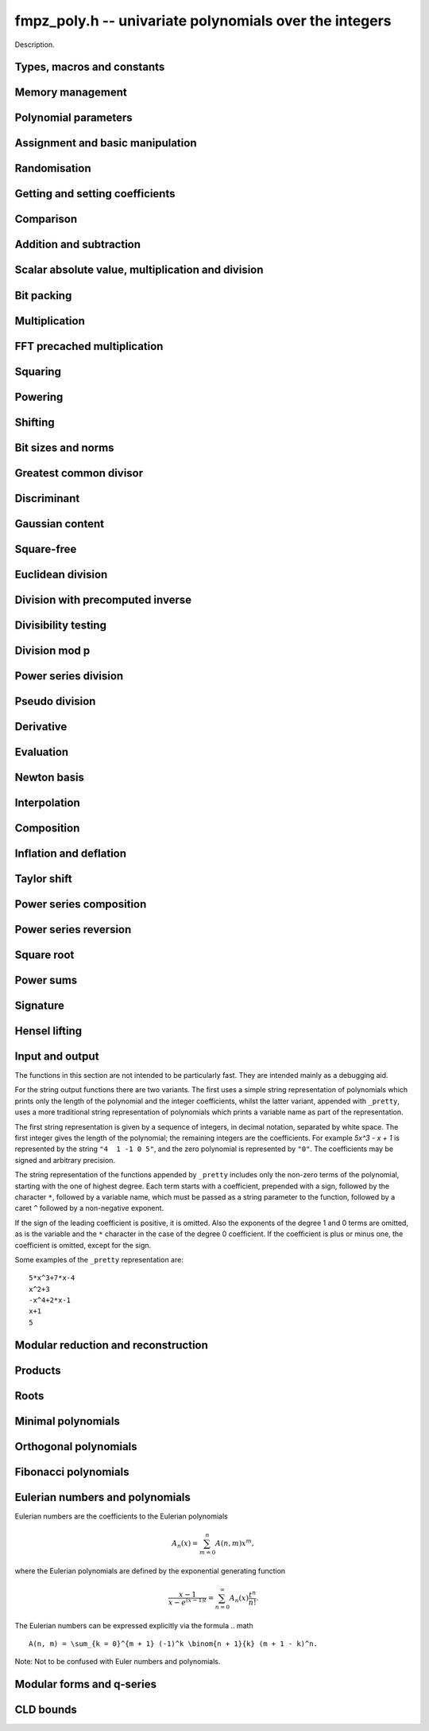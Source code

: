 .. _fmpz-poly:

**fmpz_poly.h** -- univariate polynomials over the integers
===============================================================================

Description.


Types, macros and constants
-------------------------------------------------------------------------------

.. type:: fmpz_poly_struct

.. type:: fmpz_poly_t

    Description.


Memory management
--------------------------------------------------------------------------------


.. function:: void fmpz_poly_init(fmpz_poly_t poly)

    Initialises ``poly`` for use, setting its length to zero.  
    A corresponding call to :func:`fmpz_poly_clear` must be made after 
    finishing with the ``fmpz_poly_t`` to free the memory used by 
    the polynomial.

.. function:: void fmpz_poly_init2(fmpz_poly_t poly, slong alloc)

    Initialises ``poly`` with space for at least ``alloc`` coefficients 
    and sets the length to zero.  The allocated coefficients are all set to 
    zero.

.. function:: void fmpz_poly_realloc(fmpz_poly_t poly, slong alloc)

    Reallocates the given polynomial to have space for ``alloc`` 
    coefficients.  If ``alloc`` is zero the polynomial is cleared 
    and then reinitialised.  If the current length is greater than 
    ``alloc`` the polynomial is first truncated to length ``alloc``.

.. function:: void fmpz_poly_fit_length(fmpz_poly_t poly, slong len)

    If ``len`` is greater than the number of coefficients currently 
    allocated, then the polynomial is reallocated to have space for at 
    least ``len`` coefficients.  No data is lost when calling this 
    function.

    The function efficiently deals with the case where ``fit_length`` is 
    called many times in small increments by at least doubling the number 
    of allocated coefficients when length is larger than the number of 
    coefficients currently allocated.

.. function:: void fmpz_poly_clear(fmpz_poly_t poly)

    Clears the given polynomial, releasing any memory used.  It must 
    be reinitialised in order to be used again.

.. function:: void _fmpz_poly_normalise(fmpz_poly_t poly)

    Sets the length of ``poly`` so that the top coefficient is non-zero. 
    If all coefficients are zero, the length is set to zero.  This function 
    is mainly used internally, as all functions guarantee normalisation.

.. function:: void _fmpz_poly_set_length(fmpz_poly_t poly, slong newlen)

    Demotes the coefficients of ``poly`` beyond ``newlen`` and sets 
    the length of ``poly`` to ``newlen``.

.. function:: void fmpz_poly_attach_truncate(fmpz_poly_t trunc, fmpz_poly_t poly, slong n)

    This function sets the uninitialised polynomial ``trunc`` to the low
    `n` coefficients of ``poly``, or to ``poly`` if the latter doesn't
    have `n` coefficients. The polynomial ``trunc`` not be cleared or used
    as the output of any Flint functions. 

.. function:: void fmpz_poly_attach_shift(fmpz_poly_t trunc, fmpz_poly_t poly, slong n)

    This function sets the uninitialised polynomial ``trunc`` to the
    high coefficients of ``poly``, i.e. the coefficients not among the low
    `n` coefficients of ``poly``. If the latter doesn't have `n`
    coefficients ``trunc`` is set to the zero polynomial. The polynomial
    ``trunc`` not be cleared or used as the output of any Flint functions. 


Polynomial parameters
--------------------------------------------------------------------------------


.. function:: slong fmpz_poly_length(const fmpz_poly_t poly)

    Returns the length of ``poly``.  The zero polynomial has length zero.

.. function:: slong fmpz_poly_degree(const fmpz_poly_t poly)

    Returns the degree of ``poly``, which is one less than its length.


Assignment and basic manipulation
--------------------------------------------------------------------------------


.. function:: void fmpz_poly_set(fmpz_poly_t poly1, const fmpz_poly_t poly2)

    Sets ``poly1`` to equal ``poly2``.

.. function:: void fmpz_poly_set_si(fmpz_poly_t poly, slong c)

    Sets ``poly`` to the signed integer ``c``.

.. function:: void fmpz_poly_set_ui(fmpz_poly_t poly, ulong c)

    Sets ``poly`` to the unsigned integer ``c``.

.. function:: void fmpz_poly_set_fmpz(fmpz_poly_t poly, const fmpz_t c)

    Sets ``poly`` to the integer ``c``.

.. function:: void fmpz_poly_set_mpz(fmpz_poly_t poly, const mpz_t c)

    Sets ``poly`` to the integer ``c``.

.. function:: int _fmpz_poly_set_str(fmpz * poly, const char * str)

    Sets ``poly`` to the polynomial encoded in the null-terminated 
    string ``str``.  Assumes that ``poly`` is allocated as a 
    sufficiently large array suitable for the number of coefficients 
    present in ``str``.
    
    Returns `0` if no error occurred.  Otherwise, returns a non-zero 
    value, in which case the resulting value of ``poly`` is undefined.  
    If ``str`` is not null-terminated, calling this method might result 
    in a segmentation fault.

.. function:: int fmpz_poly_set_str(fmpz_poly_t poly, const char * str)

    Imports a polynomial from a null-terminated string.  If the string 
    ``str`` represents a valid polynomial returns `0`, otherwise 
    returns `1`.
    
    Returns `0` if no error occurred.  Otherwise, returns a non-zero value, 
    in which case the resulting value of ``poly`` is undefined.  If 
    ``str`` is not null-terminated, calling this method might result in 
    a segmentation fault.

.. function:: char * _fmpz_poly_get_str(const fmpz * poly, slong len)

    Returns the plain FLINT string representation of the polynomial 
    ``(poly, len)``.

.. function:: char * fmpz_poly_get_str(const fmpz_poly_t poly)

    Returns the plain FLINT string representation of the polynomial 
    ``poly``.

.. function:: char * _fmpz_poly_get_str_pretty(const fmpz * poly, slong len, const char * x)

    Returns a pretty representation of the polynomial 
    ``(poly, len)`` using the null-terminated string ``x`` as the 
    variable name.

.. function:: char * fmpz_poly_get_str_pretty(const fmpz_poly_t poly, const char * x)

    Returns a pretty representation of the polynomial ``poly`` using the 
    null-terminated string ``x`` as the variable name.

.. function:: void fmpz_poly_zero(fmpz_poly_t poly)

    Sets ``poly`` to the zero polynomial.

.. function:: void fmpz_poly_one(fmpz_poly_t poly)

    Sets ``poly`` to the constant polynomial one.

.. function:: void fmpz_poly_zero_coeffs(fmpz_poly_t poly, slong i, slong j)

    Sets the coefficients of `x^i, \dotsc, x^{j-1}` to zero.

.. function:: void fmpz_poly_swap(fmpz_poly_t poly1, fmpz_poly_t poly2)

    Swaps ``poly1`` and ``poly2``.  This is done efficiently without 
    copying data by swapping pointers, etc.

.. function:: void _fmpz_poly_reverse(fmpz * res, const fmpz * poly, slong len, slong n)

    Sets ``(res, n)`` to the reverse of ``(poly, n)``, where 
    ``poly`` is in fact an array of length ``len``.  Assumes that 
    ``0 < len <= n``.  Supports aliasing of ``res`` and ``poly``, 
    but the behaviour is undefined in case of partial overlap.

.. function:: void fmpz_poly_reverse(fmpz_poly_t res, const fmpz_poly_t poly, slong n)

    This function considers the polynomial ``poly`` to be of length `n`, 
    notionally truncating and zero padding if required, and reverses 
    the result.  Since the function normalises its result ``res`` may be 
    of length less than `n`.

.. function:: void fmpz_poly_truncate(fmpz_poly_t poly, slong newlen)

    If the current length of ``poly`` is greater than ``newlen``, it 
    is truncated to have the given length.  Discarded coefficients are not 
    necessarily set to zero.

.. function:: void fmpz_poly_set_trunc(fmpz_poly_t res, const fmpz_poly_t poly, slong n)

    Sets ``res`` to a copy of ``poly``, truncated to length ``n``.


Randomisation
--------------------------------------------------------------------------------


.. function:: void fmpz_poly_randtest(fmpz_poly_t f, flint_rand_t state, slong len, flint_bitcnt_t bits)

    Sets `f` to a random polynomial with up to the given length and where 
    each coefficient has up to the given number of bits. The coefficients 
    are signed randomly. One must call :func:`flint_randinit` before 
    calling this function.

.. function:: void fmpz_poly_randtest_unsigned(fmpz_poly_t f, flint_rand_t state, slong len, flint_bitcnt_t bits)

    Sets `f` to a random polynomial with up to the given length and where
    each coefficient has up to the given number of bits. One must call 
    :func:`flint_randinit` before calling this function.

.. function:: void fmpz_poly_randtest_not_zero(fmpz_poly_t f, flint_rand_t state, slong len, flint_bitcnt_t bits)

    As for :func:`fmpz_poly_randtest` except that ``len`` and bits may 
    not be zero and the polynomial generated is guaranteed not to be the 
    zero polynomial.  One must call :func:`flint_randinit` before 
    calling this function.

.. function:: void fmpz_poly_randtest_no_real_root(fmpz_poly_t p, flint_rand_t state, slong len, flint_bitcnt_t bits)

    Sets ``p`` to a random polynomial without any real root, whose
    length is up to ``len`` and where each coefficient has up to the
    given number of bits. One must call :func:`flint_randinit` before
    calling this function.


Getting and setting coefficients
--------------------------------------------------------------------------------


.. function:: void fmpz_poly_get_coeff_fmpz(fmpz_t x, const fmpz_poly_t poly, slong n)

    Sets `x` to the `n`-th coefficient of ``poly``.  Coefficient 
    numbering is from zero and if `n` is set to a value beyond the end of 
    the polynomial, zero is returned.

.. function:: slong fmpz_poly_get_coeff_si(const fmpz_poly_t poly, slong n)

    Returns coefficient `n` of ``poly`` as a ``slong``. The result is 
    undefined if the value does not fit into a ``slong``. Coefficient 
    numbering is from zero and if `n` is set to a value beyond the end of 
    the polynomial, zero is returned.

.. function:: ulong fmpz_poly_get_coeff_ui(const fmpz_poly_t poly, slong n)

    Returns coefficient `n` of ``poly`` as a ``ulong``.  The result is 
    undefined if the value does not fit into a ``ulong``.  Coefficient 
    numbering is from zero and if `n` is set to a value beyond the end of the 
    polynomial, zero is returned.

.. function:: fmpz * fmpz_poly_get_coeff_ptr(const fmpz_poly_t poly, slong n)

    Returns a reference to the coefficient of `x^n` in the polynomial, 
    as an ``fmpz *``.  This function is provided so that individual 
    coefficients can be accessed and operated on by functions in the 
    ``fmpz`` module.  This function does not make a copy of the 
    data, but returns a reference to the actual coefficient.

    Returns ``NULL`` when `n` exceeds the degree of the polynomial.

    This function is implemented as a macro.

.. function:: fmpz * fmpz_poly_lead(const fmpz_poly_t poly)

    Returns a reference to the leading coefficient of the polynomial, 
    as an ``fmpz *``.  This function is provided so that the leading 
    coefficient can be easily accessed and operated on by functions in 
    the ``fmpz`` module.  This function does not make a copy of the 
    data, but returns a reference to the actual coefficient.

    Returns ``NULL`` when the polynomial is zero.

    This function is implemented as a macro.

.. function:: void fmpz_poly_set_coeff_fmpz(fmpz_poly_t poly, slong n, const fmpz_t x)

    Sets coefficient `n` of ``poly`` to the ``fmpz`` value ``x``.  
    Coefficient numbering starts from zero and if `n` is beyond the current 
    length of ``poly`` then the polynomial is extended and zero 
    coefficients inserted if necessary.

.. function:: void fmpz_poly_set_coeff_si(fmpz_poly_t poly, slong n, slong x)

    Sets coefficient `n` of ``poly`` to the ``slong`` value ``x``. 
    Coefficient numbering starts from zero and if `n` is beyond the current 
    length of ``poly`` then the polynomial is extended and zero 
    coefficients inserted if necessary.

.. function:: void fmpz_poly_set_coeff_ui(fmpz_poly_t poly, slong n, ulong x)

    Sets coefficient `n` of ``poly`` to the ``ulong`` value 
    ``x``.  Coefficient numbering starts from zero and if `n` is beyond 
    the current length of ``poly`` then the polynomial is extended and 
    zero coefficients inserted if necessary.


Comparison
--------------------------------------------------------------------------------


.. function:: int fmpz_poly_equal(const fmpz_poly_t poly1, const fmpz_poly_t poly2)

    Returns `1` if ``poly1`` is equal to ``poly2``, otherwise 
    returns `0`.  The polynomials are assumed to be normalised.

.. function:: int fmpz_poly_equal_trunc(const fmpz_poly_t poly1, const fmpz_poly_t poly2, slong n)

    Return `1` if ``poly1`` and ``poly2``, notionally truncated to
    length `n` are equal, otherwise return `0`.

.. function:: int fmpz_poly_is_zero(const fmpz_poly_t poly)

    Returns `1` if the polynomial is zero and `0` otherwise.

    This function is implemented as a macro.

.. function:: int fmpz_poly_is_one(const fmpz_poly_t poly)

    Returns `1` if the polynomial is one and `0` otherwise.

.. function:: int fmpz_poly_is_unit(const fmpz_poly_t poly)

    Returns `1` is the polynomial is the constant polynomial `\pm 1`, 
    and `0` otherwise.

.. function:: int fmpz_poly_is_gen(const fmpz_poly_t poly)

    Returns `1` if the polynomial is the degree `1` polynomial `x`, and `0` 
    otherwise.


Addition and subtraction
--------------------------------------------------------------------------------


.. function:: void _fmpz_poly_add(fmpz * res, const fmpz * poly1, slong len1, const fmpz * poly2, slong len2)

    Sets ``res`` to the sum of ``(poly1, len1)`` and 
    ``(poly2, len2)``.  It is assumed that ``res`` has 
    sufficient space for the longer of the two polynomials.

.. function:: void fmpz_poly_add(fmpz_poly_t res, const fmpz_poly_t poly1, const fmpz_poly_t poly2)

    Sets ``res`` to the sum of ``poly1`` and ``poly2``.

.. function:: void fmpz_poly_add_series(fmpz_poly_t res, const fmpz_poly_t poly1, const fmpz_poly_t poly2, ulong n)

    Notionally truncate ``poly1`` and ``poly2`` to length `n` and then
    set ``res`` to the sum.

.. function:: void _fmpz_poly_sub(fmpz * res, const fmpz * poly1, slong len1, const fmpz * poly2, slong len2)

    Sets ``res`` to ``(poly1, len1)`` minus ``(poly2, len2)``.  It 
    is assumed that ``res`` has sufficient space for the longer of the 
    two polynomials.

.. function:: void fmpz_poly_sub(fmpz_poly_t res, const fmpz_poly_t poly1, const fmpz_poly_t poly2)

    Sets ``res`` to ``poly1`` minus ``poly2``.

.. function:: void fmpz_poly_sub_series(fmpz_poly_t res, const fmpz_poly_t poly1, const fmpz_poly_t poly2, ulong n)

    Notionally truncate ``poly1`` and ``poly2`` to length `n` and then
    set ``res`` to the sum.

.. function:: void fmpz_poly_neg(fmpz_poly_t res, const fmpz_poly_t poly)

    Sets ``res`` to ``-poly``.


Scalar absolute value, multiplication and division
--------------------------------------------------------------------------------


.. function:: void fmpz_poly_scalar_abs(fmpz_poly_t res, const fmpz_poly_t poly)

    Sets ``poly1`` to the polynomial whose coefficients are the absolute
    value of those of ``poly2``.

.. function:: void fmpz_poly_scalar_mul_fmpz(fmpz_poly_t poly1, const fmpz_poly_t poly2, const fmpz_t x)

    Sets ``poly1`` to ``poly2`` times `x`.

.. function:: void fmpz_poly_scalar_mul_mpz(fmpz_poly_t poly1, const fmpz_poly_t poly2, const mpz_t x)

    Sets ``poly1`` to ``poly2`` times the ``mpz_t`` `x`.

.. function:: void fmpz_poly_scalar_mul_si(fmpz_poly_t poly1, fmpz_poly_t poly2, slong x)

    Sets ``poly1`` to ``poly2`` times the signed ``slong x``.

.. function:: void fmpz_poly_scalar_mul_ui(fmpz_poly_t poly1, fmpz_poly_t poly2, ulong x)

    Sets ``poly1`` to ``poly2`` times the ``ulong x``.

.. function:: void fmpz_poly_scalar_mul_2exp(fmpz_poly_t poly1, fmpz_poly_t poly2, ulong exp)

    Sets ``poly1`` to ``poly2`` times ``2^exp``.

.. function:: void fmpz_poly_scalar_addmul_si(fmpz_poly_t poly1, const fmpz_poly_t poly2, slong x)

.. function:: void fmpz_poly_scalar_addmul_ui(fmpz_poly_t poly1, const fmpz_poly_t poly2, ulong x)

.. function:: void fmpz_poly_scalar_addmul_fmpz(fmpz_poly_t poly1, const fmpz_poly_t poly2, const fmpz_t x)

    Sets ``poly1`` to ``poly1 + x * poly2``.

.. function:: void fmpz_poly_scalar_submul_fmpz(fmpz_poly_t poly1, const fmpz_poly_t poly2, const fmpz_t x)

    Sets ``poly1`` to ``poly1 - x * poly2``.

.. function:: void fmpz_poly_scalar_fdiv_fmpz(fmpz_poly_t poly1, const fmpz_poly_t poly2, const fmpz_t x)

    Sets ``poly1`` to ``poly2`` divided by the ``fmpz_t x``, 
    rounding coefficients down toward `- \infty`.

.. function:: void fmpz_poly_scalar_fdiv_mpz(fmpz_poly_t poly1, const fmpz_poly_t poly2, const mpz_t x)

    Sets ``poly1`` to ``poly2`` divided by the ``mpz_t x``, 
    rounding coefficients down toward `- \infty`.

.. function:: void fmpz_poly_scalar_fdiv_si(fmpz_poly_t poly1, fmpz_poly_t poly2, slong x)

    Sets ``poly1`` to ``poly2`` divided by the ``slong x``, 
    rounding coefficients down toward `- \infty`.

.. function:: void fmpz_poly_scalar_fdiv_ui(fmpz_poly_t poly1, fmpz_poly_t poly2, ulong x)

    Sets ``poly1`` to ``poly2`` divided by the ``ulong x``, 
    rounding coefficients down toward `- \infty`.

.. function:: void fmpz_poly_scalar_fdiv_2exp(fmpz_poly_t poly1, fmpz_poly_t poly2, ulong x)

    Sets ``poly1`` to ``poly2`` divided by ``2^x``, 
    rounding coefficients down toward `- \infty`.

.. function:: void fmpz_poly_scalar_tdiv_fmpz(fmpz_poly_t poly1, const fmpz_poly_t poly2, const fmpz_t x)

    Sets ``poly1`` to ``poly2`` divided by the ``fmpz_t x``, 
    rounding coefficients toward `0`.

.. function:: void fmpz_poly_scalar_tdiv_si(fmpz_poly_t poly1, fmpz_poly_t poly2, slong x)

    Sets ``poly1`` to ``poly2`` divided by the ``slong x``, 
    rounding coefficients toward `0`.

.. function:: void fmpz_poly_scalar_tdiv_ui(fmpz_poly_t poly1, fmpz_poly_t poly2, ulong x)

    Sets ``poly1`` to ``poly2`` divided by the ``ulong x``, 
    rounding coefficients toward `0`.

.. function:: void fmpz_poly_scalar_tdiv_2exp(fmpz_poly_t poly1, fmpz_poly_t poly2, ulong x)

    Sets ``poly1`` to ``poly2`` divided by ``2^x``, 
    rounding coefficients toward `0`.

.. function:: void fmpz_poly_scalar_divexact_fmpz(fmpz_poly_t poly1, const fmpz_poly_t poly2, const fmpz_t x)

    Sets ``poly1`` to ``poly2`` divided by the ``fmpz_t x``, 
    assuming the division is exact for every coefficient.

.. function:: void fmpz_poly_scalar_divexact_mpz(fmpz_poly_t poly1, const fmpz_poly_t poly2, const mpz_t x)

    Sets ``poly1`` to ``poly2`` divided by the ``mpz_t x``, 
    assuming the coefficient is exact for every coefficient.

.. function:: id fmpz_poly_scalar_divexact_si(fmpz_poly_t poly1, fmpz_poly_t poly2, slong x)

    Sets ``poly1`` to ``poly2`` divided by the ``slong x``, 
    assuming the coefficient is exact for every coefficient.

.. function:: void fmpz_poly_scalar_divexact_ui(fmpz_poly_t poly1, fmpz_poly_t poly2, ulong x)

    Sets ``poly1`` to ``poly2`` divided by the ``ulong x``, 
    assuming the coefficient is exact for every coefficient.

.. function:: void fmpz_poly_scalar_mod_fmpz(fmpz_poly_t poly1, const fmpz_poly_t poly2, const fmpz_t p)

    Sets ``poly1`` to ``poly2``, reducing each coefficient 
    modulo `p > 0`.

.. function:: void fmpz_poly_scalar_smod_fmpz(fmpz_poly_t poly1, const fmpz_poly_t poly2, const fmpz_t p)

    Sets ``poly1`` to ``poly2``, symmetrically reducing 
    each coefficient modulo `p > 0`, that is, choosing the unique 
    representative in the interval `(-p/2, p/2]`.

.. function:: slong _fmpz_poly_remove_content_2exp(fmpz * pol, slong len)

    Remove the 2-content of ``pol`` and return the number `k`
    that is the maximal non-negative integer so that `2^k` divides
    all coefficients of the polynomial. For the zero polynomial,
    `0` is returned.

.. function:: void _fmpz_poly_scale_2exp(fmpz * pol, slong len, slong k)

    Scale ``(pol, len)`` to `p(2^k X)` in-place and divide by the
    2-content (so that the gcd of coefficients is odd). If ``k``
    is negative the polynomial is multiplied by `2^{kd}`.


Bit packing
--------------------------------------------------------------------------------


.. function:: void _fmpz_poly_bit_pack(mp_ptr arr, const fmpz * poly, slong len, flint_bitcnt_t bit_size, int negate)

    Packs the coefficients of ``poly`` into bitfields of the given 
    ``bit_size``, negating the coefficients before packing 
    if ``negate`` is set to `-1`.

.. function:: int _fmpz_poly_bit_unpack(fmpz * poly, slong len, mp_srcptr arr, flint_bitcnt_t bit_size, int negate)

    Unpacks the polynomial of given length from the array as packed into 
    fields of the given ``bit_size``, finally negating the coefficients 
    if ``negate`` is set to `-1`. Returns borrow, which is nonzero if a
    leading term with coefficient `\pm1` should be added at
    position ``len`` of ``poly``.

.. function:: void _fmpz_poly_bit_unpack_unsigned(fmpz * poly, slong len, mp_srcptr_t arr, flint_bitcnt_t bit_size)

    Unpacks the polynomial of given length from the array as packed into 
    fields of the given ``bit_size``.  The coefficients are assumed to 
    be unsigned.

.. function:: void fmpz_poly_bit_pack(fmpz_t f, const fmpz_poly_t poly, flint_bitcnt_t bit_size)

    Packs ``poly`` into bitfields of size ``bit_size``, writing the
    result to ``f``. The sign of ``f`` will be the same as that of
    the leading coefficient of ``poly``.

.. function:: void fmpz_poly_bit_unpack(fmpz_poly_t poly, const fmpz_t f, flint_bitcnt_t bit_size)

    Unpacks the polynomial with signed coefficients packed into
    fields of size ``bit_size`` as represented by the integer ``f``.

.. function:: void fmpz_poly_bit_unpack_unsigned(fmpz_poly_t poly, const fmpz_t f, flint_bitcnt_t bit_size)

    Unpacks the polynomial with unsigned coefficients packed into
    fields of size ``bit_size`` as represented by the integer ``f``.
    It is required that ``f`` is nonnegative.


Multiplication
--------------------------------------------------------------------------------


.. function:: void _fmpz_poly_mul_classical(fmpz * res, const fmpz * poly1, slong len1, const fmpz * poly2, slong len2)

    Sets ``(res, len1 + len2 - 1)`` to the product of ``(poly1, len1)`` 
    and ``(poly2, len2)``.

    Assumes ``len1`` and ``len2`` are positive.  Allows zero-padding 
    of the two input polynomials.  No aliasing of inputs with outputs is 
    allowed.

.. function:: void fmpz_poly_mul_classical(fmpz_poly_t res, const fmpz_poly_t poly1, const fmpz_poly_t poly2)

    Sets ``res`` to the product of ``poly1`` and ``poly2``, computed 
    using the classical or schoolbook method.

.. function:: void _fmpz_poly_mullow_classical(fmpz * res, const fmpz * poly1, slong len1, const fmpz * poly2, slong len2, slong n)

    Sets ``(res, n)`` to the first `n` coefficients of ``(poly1, len1)`` 
    multiplied by ``(poly2, len2)``.

    Assumes ``0 < n <= len1 + len2 - 1``.  Assumes neither ``len1`` nor 
    ``len2`` is zero.

.. function:: void fmpz_poly_mullow_classical(fmpz_poly_t res, const fmpz_poly_t poly1, const fmpz_poly_t poly2, slong n)

    Sets ``res`` to the first `n` coefficients of ``poly1 * poly2``.

.. function:: void _fmpz_poly_mulhigh_classical(fmpz * res, const fmpz * poly1, slong len1, const fmpz * poly2, slong len2, slong start)

    Sets the first ``start`` coefficients of ``res`` to zero and the 
    remainder to the corresponding coefficients of 
    ``(poly1, len1) * (poly2, len2)``.

    Assumes ``start <= len1 + len2 - 1``.  Assumes neither ``len1`` nor 
    ``len2`` is zero.

.. function:: void fmpz_poly_mulhigh_classical(fmpz_poly_t res, const fmpz_poly_t poly1, const fmpz_poly_t poly2, slong start)

    Sets the first ``start`` coefficients of ``res`` to zero and the 
    remainder to the corresponding coefficients of the product of ``poly1``
    and ``poly2``.

.. function:: void _fmpz_poly_mulmid_classical(fmpz * res, const fmpz * poly1, slong len1, const fmpz * poly2, slong len2)

    Sets ``res`` to the middle ``len1 - len2 + 1`` coefficients of 
    the product of ``(poly1, len1)`` and ``(poly2, len2)``, i.e.\ the 
    coefficients from degree ``len2 - 1`` to ``len1 - 1`` inclusive.  
    Assumes that ``len1 >= len2 > 0``.

.. function:: void fmpz_poly_mulmid_classical(fmpz_poly_t res, const fmpz_poly_t poly1, const fmpz_poly_t poly2)

    Sets ``res`` to the middle ``len(poly1) - len(poly2) + 1`` 
    coefficients of ``poly1 * poly2``, i.e.\ the coefficient from degree 
    ``len2 - 1`` to ``len1 - 1`` inclusive.  Assumes that 
    ``len1 >= len2``.

.. function:: void _fmpz_poly_mul_karatsuba(fmpz * res, const fmpz * poly1, slong len1, const fmpz * poly2, slong len2)

    Sets ``(res, len1 + len2 - 1)`` to the product of ``(poly1, len1)`` 
    and ``(poly2, len2)``.  Assumes ``len1 >= len2 > 0``.  Allows 
    zero-padding of the two input polynomials.  No aliasing of inputs with 
    outputs is allowed.

.. function:: void fmpz_poly_mul_karatsuba(fmpz_poly_t res, const fmpz_poly_t poly1, const fmpz_poly_t poly2)

    Sets ``res`` to the product of ``poly1`` and ``poly2``.

.. function:: void _fmpz_poly_mullow_karatsuba_n(fmpz * res, const fmpz * poly1, const fmpz * poly2, slong n)

    Sets ``res`` to the product of ``poly1`` and ``poly2`` and 
    truncates to the given length.  It is assumed that ``poly1`` and 
    ``poly2`` are precisely the given length, possibly zero padded.  
    Assumes `n` is not zero.

.. function:: void fmpz_poly_mullow_karatsuba_n(fmpz_poly_t res, const fmpz_poly_t poly1, const fmpz_poly_t poly2, slong n)

    Sets ``res`` to the product of ``poly1`` and ``poly2`` and 
    truncates to the given length.

.. function:: void _fmpz_poly_mulhigh_karatsuba_n(fmpz * res, const fmpz * poly1, const fmpz * poly2, slong len)

    Sets ``res`` to the product of ``poly1`` and ``poly2`` and 
    truncates at the top to the given length.  The first ``len - 1`` 
    coefficients are set to zero. It is assumed that ``poly1`` and 
    ``poly2`` are precisely the given length, possibly zero padded.  
    Assumes ``len`` is not zero.

.. function:: void fmpz_poly_mulhigh_karatsuba_n(fmpz_poly_t res, const fmpz_poly_t poly1, const fmpz_poly_t poly2, slong len)

    Sets the first ``len - 1`` coefficients of the result to zero and the 
    remaining coefficients to the corresponding coefficients of the product of 
    ``poly1`` and ``poly2``.  Assumes ``poly1`` and ``poly2`` are 
    at most of the given length.

.. function:: void _fmpz_poly_mul_KS(fmpz * res, const fmpz * poly1, slong len1, const fmpz * poly2, slong len2)

    Sets ``(res, len1 + len2 - 1)`` to the product of ``(poly1, len1)`` 
    and ``(poly2, len2)``.

    Places no assumptions on ``len1`` and ``len2``.  Allows zero-padding 
    of the two input polynomials.  Supports aliasing of inputs and outputs.

.. function:: void fmpz_poly_mul_KS(fmpz_poly_t res, const fmpz_poly_t poly1, const fmpz_poly_t poly2)

    Sets ``res`` to the product of ``poly1`` and ``poly2``.

.. function:: void _fmpz_poly_mullow_KS(fmpz * res, const fmpz * poly1, slong len1, const fmpz * poly2, slong len2, slong n)

    Sets ``(res, n)`` to the lowest `n` coefficients of the product of 
    ``(poly1, len1)`` and ``(poly2, len2)``.

    Assumes that ``len1`` and ``len2`` are positive, but does allow 
    for the polynomials to be zero-padded.  The polynomials may be zero, 
    too.  Assumes `n` is positive.  Supports aliasing between ``res``, 
    ``poly1`` and ``poly2``.

.. function:: void fmpz_poly_mullow_KS(fmpz_poly_t res, const fmpz_poly_t poly1, const fmpz_poly_t poly2, slong n)

    Sets ``res`` to the lowest `n` coefficients of the product of 
    ``poly1`` and ``poly2``.

.. function:: void _fmpz_poly_mul_SS(fmpz * output, const fmpz * input1, slong length1, const fmpz * input2, slong length2)

    Sets ``(output, length1 + length2 - 1)`` to the product of 
    ``(input1, length1)`` and ``(input2, length2)``.

    We must have ``len1 > 1`` and ``len2 > 1``.  Allows zero-padding 
    of the two input polynomials.  Supports aliasing of inputs and outputs.

.. function:: void fmpz_poly_mul_SS(fmpz_poly_t res, const fmpz_poly_t poly1, const fmpz_poly_t poly2)

    Sets ``res`` to the product of ``poly1`` and ``poly2``. Uses the
    Sch\"{o}nhage-Strassen algorithm.

.. function:: void _fmpz_poly_mullow_SS(fmpz * output, const fmpz * input1, slong length1, const fmpz * input2, slong length2, slong n)

    Sets ``(res, n)`` to the lowest `n` coefficients of the product of 
    ``(poly1, len1)`` and ``(poly2, len2)``.

    Assumes that ``len1`` and ``len2`` are positive, but does allow 
    for the polynomials to be zero-padded.  We must have ``len1 > 1`` 
    and ``len2 > 1``. Assumes `n` is positive. Supports aliasing between 
    ``res``, ``poly1`` and ``poly2``.

.. function:: void fmpz_poly_mullow_SS(fmpz_poly_t res, const fmpz_poly_t poly1, const fmpz_poly_t poly2, slong n)

    Sets ``res`` to the lowest `n` coefficients of the product of 
    ``poly1`` and ``poly2``.

.. function:: void _fmpz_poly_mul(fmpz * res, const fmpz * poly1, slong len1, const fmpz * poly2, slong len2)

    Sets ``(res, len1 + len2 - 1)`` to the product of ``(poly1, len1)`` 
    and ``(poly2, len2)``.  Assumes ``len1 >= len2 > 0``.  Allows 
    zero-padding of the two input polynomials. Does not support aliasing 
    between the inputs and the output.


.. function:: void fmpz_poly_mul(fmpz_poly_t res, const fmpz_poly_t poly1, const fmpz_poly_t poly2)

    Sets ``res`` to the product of ``poly1`` and ``poly2``.  Chooses 
    an optimal algorithm from the choices above.

.. function:: void _fmpz_poly_mullow(fmpz * res, const fmpz * poly1, slong len1, const fmpz * poly2, slong len2, slong n)

    Sets ``(res, n)`` to the lowest `n` coefficients of the product of 
    ``(poly1, len1)`` and ``(poly2, len2)``.

    Assumes ``len1 >= len2 > 0`` and ``0 < n <= len1 + len2 - 1``.  
    Allows for zero-padding in the inputs.  Does not support aliasing between 
    the inputs and the output.

.. function:: void fmpz_poly_mullow(fmpz_poly_t res, const fmpz_poly_t poly1, const fmpz_poly_t poly2, slong n)

    Sets ``res`` to the lowest `n` coefficients of the product of 
    ``poly1`` and ``poly2``.

.. function:: void fmpz_poly_mulhigh_n(fmpz_poly_t res, const fmpz_poly_t poly1, const fmpz_poly_t poly2, slong n)

    Sets the high `n` coefficients of ``res`` to the high `n` coefficients 
    of the product of ``poly1`` and ``poly2``, assuming the latter are 
    precisely `n` coefficients in length, zero padded if necessary.  The 
    remaining `n - 1` coefficients may be arbitrary.

FFT precached multiplication
--------------------------------------------------------------------------------


.. function:: void fmpz_poly_mul_SS_precache_init(fmpz_poly_mul_precache_t pre, slong len1, slong bits1, const fmpz_poly_t poly2)

    Precompute the FFT of ``poly2`` to enable repeated multiplication of
    ``poly2`` by polynomials whose length does not exceed ``len1`` and
    whose number of bits per coefficient does not exceed ``bits1``.

    The value ``bits1`` may be negative, i.e. it may be the result of
    calling ``fmpz_poly_max_bits``. The function only considers the
    absolute value of ``bits1``.

    Suppose ``len2`` is the length of ``poly2`` and
    ``len = len1 + len2 - 1`` is the maximum output length of a polynomial
    multiplication using ``pre``. Then internally ``len`` is rounded up to
    a power of two, `2^n` say. The truncated FFT algorithm is used to smooth
    performance but note that it can only do this in the range
    `(2^{n-1}, 2^n]`. Therefore, it may be more efficient to recompute `pre`
    for cases where the output length will fall below `2^{n-1} + 1`. Otherwise
    the implementation will zero pad them up to that length.

    Note that the Schoenhage-Strassen algorithm is only efficient for
    polynomials with relatively large coefficients relative to the length of
    the polynomials.

    Also note that there are no restrictions on the polynomials. In particular
    the polynomial whose FFT is being precached does not have to be either
    longer or shorter than the polynomials it is to be multiplied by.

.. function:: void fmpz_poly_mul_precache_clear(fmpz_poly_mul_precache_t pre)

    Clear the space allocated by ``fmpz_poly_mul_SS_precache_init``.

.. function:: void _fmpz_poly_mullow_SS_precache(fmpz * output, const fmpz * input1, slong len1, fmpz_poly_mul_precache_t pre, slong trunc)

    Write into ``output`` the first ``trunc`` coefficients of
    the polynomial ``(input1, len1)`` by the polynomial whose FFT was precached
    by ``fmpz_poly_mul_SS_precache_init`` and stored in ``pre``.

    For performance reasons it is recommended that all polynomials be truncated
    to at most ``trunc`` coefficients if possible.

.. function:: void fmpz_poly_mullow_SS_precache(fmpz_poly_t res, const fmpz_poly_t poly1, fmpz_poly_mul_precache_t pre, slong n)

    Set ``res`` to the product of ``poly1`` by the polynomial whose FFT was
    precached by ``fmpz_poly_mul_SS_precache_init`` (and stored in pre). The
    result is truncated to `n` coefficients (and normalised).

    There are no restrictions on the length of ``poly1`` other than those given
    in the call to ``fmpz_poly_mul_SS_precache_init``.

.. function:: void fmpz_poly_mul_SS_precache(fmpz_poly_t res, const fmpz_poly_t poly1, fmpz_poly_precache_t pre)

    Set ``res`` to the product of ``poly1`` by the polynomial whose FFT was
    precached by ``fmpz_poly_mul_SS_precache_init`` (and stored in pre).

    There are no restrictions on the length of ``poly1`` other than those given
    in the call to ``fmpz_poly_mul_SS_precache_init``.

Squaring
--------------------------------------------------------------------------------


.. function:: void _fmpz_poly_sqr_KS(fmpz * rop, const fmpz * op, slong len)

    Sets ``(rop, 2*len - 1)`` to the square of ``(op, len)``, 
    assuming that ``len > 0``.

    Supports zero-padding in ``(op, len)``.  Does not support aliasing.

.. function:: void fmpz_poly_sqr_KS(fmpz_poly_t rop, const fmpz_poly_t op)

    Sets ``rop`` to the square of the polynomial ``op`` using 
    Kronecker segmentation.

.. function:: void _fmpz_poly_sqr_karatsuba(fmpz * rop, const fmpz * op, slong len)

    Sets ``(rop, 2*len - 1)`` to the square of ``(op, len)``, 
    assuming that ``len > 0``.

    Supports zero-padding in ``(op, len)``.  Does not support aliasing.

.. function:: void fmpz_poly_sqr_karatsuba(fmpz_poly_t rop, const fmpz_poly_t op)

    Sets ``rop`` to the square of the polynomial ``op`` using 
    the Karatsuba multiplication algorithm.

.. function:: void _fmpz_poly_sqr_classical(fmpz * rop, const fmpz * op, slong len)

    Sets ``(rop, 2*len - 1)`` to the square of ``(op, len)``, 
    assuming that ``len > 0``.

    Supports zero-padding in ``(op, len)``.  Does not support aliasing.

.. function:: void fmpz_poly_sqr_classical(fmpz_poly_t rop, const fmpz_poly_t op)

    Sets ``rop`` to the square of the polynomial ``op`` using 
    the classical or schoolbook method.

.. function:: void _fmpz_poly_sqr(fmpz * rop, const fmpz * op, slong len)

    Sets ``(rop, 2*len - 1)`` to the square of ``(op, len)``, 
    assuming that ``len > 0``.

    Supports zero-padding in ``(op, len)``.  Does not support aliasing.

.. function:: void fmpz_poly_sqr(fmpz_poly_t rop, const fmpz_poly_t op)

    Sets ``rop`` to the square of the polynomial ``op``.

.. function:: void _fmpz_poly_sqrlow_KS(fmpz * res, const fmpz * poly, slong len, slong n)

    Sets ``(res, n)`` to the lowest `n` coefficients 
    of the square of ``(poly, len)``.

    Assumes that ``len`` is positive, but does allow for the polynomial 
    to be zero-padded.  The polynomial may be zero, too.  Assumes `n` is 
    positive.  Supports aliasing between ``res`` and ``poly``.

.. function:: void fmpz_poly_sqrlow_KS(fmpz_poly_t res, const fmpz_poly_t poly, slong n)

    Sets ``res`` to the lowest `n` coefficients 
    of the square of ``poly``.

.. function:: void _fmpz_poly_sqrlow_karatsuba_n(fmpz * res, const fmpz * poly, slong n)

    Sets ``(res, n)`` to the square of ``(poly, n)`` truncated 
    to length `n`, which is assumed to be positive.  Allows for ``poly`` 
    to be zero-oadded. 

.. function:: void fmpz_poly_sqrlow_karatsuba_n(fmpz_poly_t res, const fmpz_poly_t poly, slong n)

    Sets ``res`` to the square of ``poly`` and 
    truncates to the given length.

.. function:: void _fmpz_poly_sqrlow_classical(fmpz * res, const fmpz * poly, slong len, slong n)

    Sets ``(res, n)`` to the first `n` coefficients of the square 
    of ``(poly, len)``.

    Assumes that ``0 < n <= 2 * len - 1``.  

.. function:: void fmpz_poly_sqrlow_classical(fmpz_poly_t res, const fmpz_poly_t poly, slong n)

    Sets ``res`` to the first `n` coefficients of 
    the square of ``poly``.

.. function:: void _fmpz_poly_sqrlow(fmpz * res, const fmpz * poly, slong len, slong n)

    Sets ``(res, n)`` to the lowest `n` coefficients 
    of the square of ``(poly, len)``.

    Assumes ``len1 >= len2 > 0`` and ``0 < n <= 2 * len - 1``.  
    Allows for zero-padding in the input.  Does not support aliasing 
    between the input and the output.

.. function:: void fmpz_poly_sqrlow(fmpz_poly_t res, const fmpz_poly_t poly, slong n)

    Sets ``res`` to the lowest `n` coefficients 
    of the square of ``poly``.


Powering
--------------------------------------------------------------------------------


.. function:: void _fmpz_poly_pow_multinomial(fmpz * res, const fmpz * poly, slong len, ulong e)

    Computes ``res = poly^e``.  This uses the J.C.P. Miller pure 
    recurrence as follows:

    If `\ell` is the index of the lowest non-zero coefficient in ``poly``, 
    as a first step this method zeros out the lowest `e \ell` coefficients of 
    ``res``.  The recurrence above is then used to compute the remaining 
    coefficients.

    Assumes ``len > 0``, ``e > 0``.  Does not support aliasing.

.. function:: void fmpz_poly_pow_multinomial(fmpz_poly_t res, const fmpz_poly_t poly, ulong e)

    Computes ``res = poly^e`` using a generalisation of binomial expansion 
    called the J.C.P. Miller pure recurrence [1], [2].  
    If `e` is zero, returns one, so that in particular ``0^0 = 1``.
    
    The formal statement of the recurrence is as follows.  Write the input 
    polynomial as `P(x) = p_0 + p_1 x + \dotsb + p_m x^m` with `p_0 \neq 0` 
    and let 

    .. math ::

        P(x)^n = a(n, 0) + a(n, 1) x + \dotsb + a(n, mn) x^{mn}.

    Then `a(n, 0) = p_0^n` and, for all `1 \leq k \leq mn`, 

    .. math ::

        a(n, k) = 
            (k p_0)^{-1} \sum_{i = 1}^m p_i \bigl( (n + 1) i - k \bigr) a(n, k-i).
    
    [1] D. Knuth, The Art of Computer Programming Vol. 2, Seminumerical 
    Algorithms, Third Edition (Reading, Massachusetts: Addison-Wesley, 1997)

    [2] D. Zeilberger, The J.C.P. Miller Recurrence for Exponentiating a 
    Polynomial, and its q-Analog, Journal of Difference Equations and 
    Applications, 1995, Vol. 1, pp. 57--60

.. function:: void _fmpz_poly_pow_binomial(fmpz * res, const fmpz * poly, ulong e)

    Computes ``res = poly^e`` when poly is of length 2, using binomial 
    expansion. 

    Assumes `e > 0`.  Does not support aliasing.

.. function:: void fmpz_poly_pow_binomial(fmpz_poly_t res, const fmpz_poly_t poly, ulong e)

    Computes ``res = poly^e`` when ``poly`` is of length `2`, using 
    binomial expansion.

    If the length of ``poly`` is not `2`, raises an exception and aborts.

.. function:: void _fmpz_poly_pow_addchains(fmpz * res, const fmpz * poly, slong len, const int * a, int n)

    Given a star chain `1 = a_0 < a_1 < \dotsb < a_n = e` computes 
    ``res = poly^e``.
    
    A star chain is an addition chain `1 = a_0 < a_1 < \dotsb < a_n` such 
    that, for all `i > 0`, `a_i = a_{i-1} + a_j` for some `j < i`.
    
    Assumes that `e > 2`, or equivalently `n > 1`, and ``len > 0``.  Does 
    not support aliasing.

.. function:: void fmpz_poly_pow_addchains(fmpz_poly_t res, const fmpz_poly_t poly, ulong e)
    
    Computes ``res = poly^e`` using addition chains whenever 
    `0 \leq e \leq 148`.

    If `e > 148`, raises an exception and aborts.

.. function:: void _fmpz_poly_pow_binexp(fmpz * res, const fmpz * poly, slong len, ulong e)

    Sets ``res = poly^e`` using left-to-right binary exponentiation as 
    described in [p. 461][Knu1997]_.
    
    Assumes that ``len > 0``, ``e > 1``.  Assumes that ``res`` is 
    an array of length at least ``e*(len - 1) + 1``.  Does not support 
    aliasing.

.. function:: void fmpz_poly_pow_binexp(fmpz_poly_t res, const fmpz_poly_t poly, ulong e)

    Computes ``res = poly^e`` using the binary exponentiation algorithm.  
    If `e` is zero, returns one, so that in particular ``0^0 = 1``.

.. function:: void _fmpz_poly_pow_small(fmpz * res, const fmpz * poly, slong len, ulong e)

    Sets ``res = poly^e`` whenever `0 \leq e \leq 4`.
    
    Assumes that ``len > 0`` and that ``res`` is an array of length 
    at least ``e*(len - 1) + 1``.  Does not support aliasing.

.. function:: void _fmpz_poly_pow(fmpz * res, const fmpz * poly, slong len, ulong e)

    Sets ``res = poly^e``, assuming that ``e, len > 0`` and that 
    ``res`` has space for ``e*(len - 1) + 1`` coefficients.  Does 
    not support aliasing.

.. function:: void fmpz_poly_pow(fmpz_poly_t res, const fmpz_poly_t poly, ulong e)

    Computes ``res = poly^e``.  If `e` is zero, returns one, 
    so that in particular ``0^0 = 1``.

.. function:: void _fmpz_poly_pow_trunc(fmpz * res, const fmpz * poly, ulong e, slong n)

    Sets ``(res, n)`` to ``(poly, n)`` raised to the power `e` and 
    truncated to length `n`.

    Assumes that `e, n > 0`.  Allows zero-padding of ``(poly, n)``.  
    Does not support aliasing of any inputs and outputs.

.. function:: void fmpz_poly_pow_trunc(fmpz_poly_t res, const fmpz_poly_t poly, ulong e, slong n)

    Notationally raises ``poly`` to the power `e`, truncates the result 
    to length `n` and writes the result in ``res``.  This is computed 
    much more efficiently than simply powering the polynomial and truncating.

    Thus, if `n = 0` the result is zero.  Otherwise, whenever `e = 0` the 
    result will be the constant polynomial equal to `1`.

    This function can be used to raise power series to a power in an 
    efficient way.


Shifting
--------------------------------------------------------------------------------


.. function:: void _fmpz_poly_shift_left(fmpz * res, const fmpz * poly, slong len, slong n)

    Sets ``(res, len + n)`` to ``(poly, len)`` shifted left by 
    `n` coefficients.  

    Inserts zero coefficients at the lower end.  Assumes that ``len`` 
    and `n` are positive, and that ``res`` fits ``len + n`` elements.
    Supports aliasing between ``res`` and ``poly``.

.. function:: void fmpz_poly_shift_left(fmpz_poly_t res, const fmpz_poly_t poly, slong n)

    Sets ``res`` to ``poly`` shifted left by `n` coeffs.  Zero 
    coefficients are inserted.

.. function:: void _fmpz_poly_shift_right(fmpz * res, const fmpz * poly, slong len, slong n)

    Sets ``(res, len - n)`` to ``(poly, len)`` shifted right by 
    `n` coefficients.  

    Assumes that ``len`` and `n` are positive, that ``len > n``, 
    and that ``res`` fits ``len - n`` elements.  Supports aliasing 
    between ``res`` and ``poly``, although in this case the top 
    coefficients of ``poly`` are not set to zero.

.. function:: void fmpz_poly_shift_right(fmpz_poly_t res, const fmpz_poly_t poly, slong n)

    Sets ``res`` to ``poly`` shifted right by `n` coefficients.  If `n` 
    is equal to or greater than the current length of ``poly``, ``res`` 
    is set to the zero polynomial.


Bit sizes and norms
--------------------------------------------------------------------------------


.. function:: ulong fmpz_poly_max_limbs(const fmpz_poly_t poly)

    Returns the maximum number of limbs required to store the absolute value 
    of coefficients of ``poly``.  If ``poly`` is zero, returns `0`.

.. function:: slong fmpz_poly_max_bits(const fmpz_poly_t poly)

    Computes the maximum number of bits `b` required to store the absolute 
    value of coefficients of ``poly``.  If all the coefficients of 
    ``poly`` are non-negative, `b` is returned, otherwise `-b` is returned.

.. function:: void fmpz_poly_height(fmpz_t height, const fmpz_poly_t poly)

    Computes the height of ``poly``, defined as the largest of the
    absolute values the coefficients of ``poly``. Equivalently, this
    gives the infinity norm of the coefficients. If ``poly`` is zero,
    the height is `0`.

.. function:: void _fmpz_poly_2norm(fmpz_t res, const fmpz * poly, slong len)

    Sets ``res`` to the Euclidean norm of ``(poly, len)``, that is, 
    the integer square root of the sum of the squares of the coefficients 
    of ``poly``.

.. function:: void fmpz_poly_2norm(fmpz_t res, const fmpz_poly_t poly)

    Sets ``res`` to the Euclidean norm of ``poly``, that is, the 
    integer square root of the sum of the squares of the coefficients of 
    ``poly``.

.. function:: mp_limb_t _fmpz_poly_2norm_normalised_bits(const fmpz * poly, slong len)

    Returns an upper bound on the number of bits of the normalised 
    Euclidean norm of ``(poly, len)``, i.e. the number of bits of 
    the Euclidean norm divided by the absolute value of the leading 
    coefficient. The returned value will be no more than 1 bit too 
    large. 
    
    This is used in the computation of the Landau-Mignotte bound. 

    It is assumed that ``len > 0``. The result only makes sense 
    if the leading coefficient is nonzero.


Greatest common divisor
--------------------------------------------------------------------------------


.. function:: void _fmpz_poly_gcd_subresultant(fmpz * res, const fmpz * poly1, slong len1, const fmpz * poly2, slong len2)

    Computes the greatest common divisor ``(res, len2)`` of 
    ``(poly1, len1)`` and ``(poly2, len2)``, assuming 
    ``len1 >= len2 > 0``.  The result is normalised to have 
    positive leading coefficient.  Aliasing between ``res``, 
    ``poly1`` and ``poly2`` is supported.

.. function:: void fmpz_poly_gcd_subresultant(fmpz_poly_t res, const fmpz_poly_t poly1, const fmpz_poly_t poly2)

    Computes the greatest common divisor ``res`` of ``poly1`` and 
    ``poly2``, normalised to have non-negative leading coefficient.

    This function uses the subresultant algorithm as described 
    in [Algorithm 3.3.1][Coh1996]_.

.. function:: int _fmpz_poly_gcd_heuristic(fmpz * res, const fmpz * poly1, slong len1, const fmpz * poly2, slong len2)

    Computes the greatest common divisor ``(res, len2)`` of 
    ``(poly1, len1)`` and ``(poly2, len2)``, assuming 
    ``len1 >= len2 > 0``.  The result is normalised to have 
    positive leading coefficient.  Aliasing between ``res``, 
    ``poly1`` and ``poly2`` is not supported. The function
    may not always succeed in finding the GCD. If it fails, the
    function returns 0, otherwise it returns 1.

.. function:: int fmpz_poly_gcd_heuristic(fmpz_poly_t res, const fmpz_poly_t poly1, const fmpz_poly_t poly2)

    Computes the greatest common divisor ``res`` of ``poly1`` and 
    ``poly2``, normalised to have non-negative leading coefficient.
    
    The function may not always succeed in finding the GCD. If it fails, 
    the function returns 0, otherwise it returns 1.

    This function uses the heuristic GCD algorithm (GCDHEU). The basic
    strategy is to remove the content of the polynomials, pack them 
    using Kronecker segmentation (given a bound on the size of the
    coefficients of the GCD) and take the integer GCD. Unpack the 
    result and test divisibility.

.. function:: void _fmpz_poly_gcd_modular(fmpz * res, const fmpz * poly1, slong len1, const fmpz * poly2, slong len2)

    Computes the greatest common divisor ``(res, len2)`` of 
    ``(poly1, len1)`` and ``(poly2, len2)``, assuming 
    ``len1 >= len2 > 0``.  The result is normalised to have 
    positive leading coefficient.  Aliasing between ``res``, 
    ``poly1`` and ``poly2`` is not supported. 

.. function:: void fmpz_poly_gcd_modular(fmpz_poly_t res, const fmpz_poly_t poly1, const fmpz_poly_t poly2)

    Computes the greatest common divisor ``res`` of ``poly1`` and 
    ``poly2``, normalised to have non-negative leading coefficient.
    
    This function uses the modular GCD algorithm. The basic
    strategy is to remove the content of the polynomials, reduce them 
    modulo sufficiently many primes and do CRT reconstruction until
    some bound is reached (or we can prove with trial division that
    we have the GCD).

.. function:: void _fmpz_poly_gcd(fmpz * res, const fmpz * poly1, slong len1, const fmpz * poly2, slong len2)

    Computes the greatest common divisor ``res`` of ``(poly1, len1)`` 
    and ``(poly2, len2)``, assuming ``len1 >= len2 > 0``.  The result 
    is normalised to have positive leading coefficient.

    Assumes that ``res`` has space for ``len2`` coefficients.  
    Aliasing between ``res``, ``poly1`` and ``poly2`` is not 
    supported.

.. function:: void fmpz_poly_gcd(fmpz_poly_t res, const fmpz_poly_t poly1, const fmpz_poly_t poly2)

    Computes the greatest common divisor ``res`` of ``poly1`` and 
    ``poly2``, normalised to have non-negative leading coefficient.

.. function:: void _fmpz_poly_xgcd_modular(fmpz_t r, fmpz * s, fmpz * t, const fmpz * f, slong len1, const fmpz * g, slong len2)

    Set `r` to the resultant of ``(f, len1)`` and ``(g, len2)``.
    If the resultant is zero, the function returns immediately. Otherwise it
    finds polynomials `s` and `t` such that ``s*f + t*g = r``. The length
    of `s` will be no greater than ``len2`` and the length of `t` will be
    no greater than ``len1`` (both are zero padded if necessary).

    It is assumed that ``len1 >= len2 > 0``. No aliasing of inputs and 
    outputs is permitted.

    The function assumes that `f` and `g` are primitive (have Gaussian content
    equal to 1). The result is undefined otherwise.

    Uses a multimodular algorithm. The resultant is first computed and 
    extended GCD's modulo various primes `p` are computed and combined using
    CRT. When the CRT stabilises the resulting polynomials are simply reduced
    modulo further primes until a proven bound is reached.

.. function:: void fmpz_poly_xgcd_modular(fmpz_t r, fmpz_poly_t s, fmpz_poly_t t, const fmpz_poly_t f, const fmpz_poly_t g)

    Set `r` to the resultant of `f` and `g`. If the resultant is zero, the
    function then returns immediately, otherwise `s` and `t` are found such
    that ``s*f + t*g = r``.

    The function assumes that `f` and `g` are primitive (have Gaussian content
    equal to 1). The result is undefined otherwise.

    Uses the multimodular algorithm.

.. function:: void _fmpz_poly_xgcd(fmpz_t r, fmpz * s, fmpz * t, const fmpz * f, slong len1, const fmpz * g, slong len2)

    Set `r` to the resultant of ``(f, len1)`` and ``(g, len2)``.
    If the resultant is zero, the function returns immediately. Otherwise it
    finds polynomials `s` and `t` such that ``s*f + t*g = r``. The length
    of `s` will be no greater than ``len2`` and the length of `t` will be
    no greater than ``len1`` (both are zero padded if necessary).

    The function assumes that `f` and `g` are primitive (have Gaussian content
    equal to 1). The result is undefined otherwise.

    It is assumed that ``len1 >= len2 > 0``. No aliasing of inputs and 
    outputs is permitted.

.. function:: void fmpz_poly_xgcd(fmpz_t r, fmpz_poly_t s, fmpz_poly_t t, const fmpz_poly_t f, const fmpz_poly_t g)

    Set `r` to the resultant of `f` and `g`. If the resultant is zero, the
    function then returns immediately, otherwise `s` and `t` are found such
    that ``s*f + t*g = r``.

    The function assumes that `f` and `g` are primitive (have Gaussian content
    equal to 1). The result is undefined otherwise.

.. function:: void _fmpz_poly_lcm(fmpz * res, const fmpz * poly1, slong len1, const fmpz * poly2, slong len2)

    Sets ``(res, len1 + len2 - 1)`` to the least common multiple 
    of the two polynomials ``(poly1, len1)`` and ``(poly2, len2)``, 
    normalised to have non-negative leading coefficient.

    Assumes that ``len1 >= len2 > 0``.

    Does not support aliasing.

.. function:: void fmpz_poly_lcm(fmpz_poly_t res, const fmpz_poly_t poly1, const fmpz_poly_t poly2)

    Sets ``res`` to the least common multiple of the two 
    polynomials ``poly1`` and ``poly2``, normalised to 
    have non-negative leading coefficient.

    If either of the two polynomials is zero, sets ``res`` 
    to zero.

    This ensures that the equality

    .. math ::

        f g = \gcd(f, g) \operatorname{lcm}(f, g)

    holds up to sign.

.. function:: void _fmpz_poly_resultant_modular(fmpz_t res, const fmpz * poly1, slong len1, const fmpz * poly2, slong len2)

    Sets ``res`` to the resultant of ``(poly1, len1)`` and 
    ``(poly2, len2)``, assuming that ``len1 >= len2 > 0``. 

.. function:: void fmpz_poly_resultant_modular(fmpz_t res, const fmpz_poly_t poly1, const fmpz_poly_t poly2)

    Computes the resultant of ``poly1`` and ``poly2``.

    For two non-zero polynomials `f(x) = a_m x^m + \dotsb + a_0` and 
    `g(x) = b_n x^n + \dotsb + b_0` of degrees `m` and `n`, the resultant 
    is defined to be 

    .. math ::

        a_m^n b_n^m \prod_{(x, y) : f(x) = g(y) = 0} (x - y).

    For convenience, we define the resultant to be equal to zero if either 
    of the two polynomials is zero.

    This function uses the modular algorithm described 
    in [Col1971]_.

.. function:: void fmpz_poly_resultant_modular_div(fmpz_t res, const fmpz_poly_t poly1, const fmpz_poly_t poly2, const fmpz_t div, slong nbits)

    Computes the resultant of ``poly1`` and ``poly2`` divided by
    ``div`` using a slight modification of the above function. It is assumed that
    the resultant is exactly divisible by ``div`` and the result ``res``
    has at most ``nbits`` bits.
    This bypasses the computation of general bounds.


.. function:: void _fmpz_poly_resultant_euclidean(fmpz_t res, const fmpz * poly1, slong len1, const fmpz * poly2, slong len2)

    Sets ``res`` to the resultant of ``(poly1, len1)`` and 
    ``(poly2, len2)``, assuming that ``len1 >= len2 > 0``.

.. function:: void fmpz_poly_resultant_euclidean(fmpz_t res, const fmpz_poly_t poly1, const fmpz_poly_t poly2)

    Computes the resultant of ``poly1`` and ``poly2``.

    For two non-zero polynomials `f(x) = a_m x^m + \dotsb + a_0` and 
    `g(x) = b_n x^n + \dotsb + b_0` of degrees `m` and `n`, the resultant 
    is defined to be 

    .. math ::

        a_m^n b_n^m \prod_{(x, y) : f(x) = g(y) = 0} (x - y).

    For convenience, we define the resultant to be equal to zero if either 
    of the two polynomials is zero.

    This function uses the algorithm described 
    in [Algorithm 3.3.7][Coh1996]_.

.. function:: void _fmpz_poly_resultant(fmpz_t res, const fmpz * poly1, slong len1, const fmpz * poly2, slong len2)

    Sets ``res`` to the resultant of ``(poly1, len1)`` and 
    ``(poly2, len2)``, assuming that ``len1 >= len2 > 0``.

.. function:: void fmpz_poly_resultant(fmpz_t res, const fmpz_poly_t poly1, const fmpz_poly_t poly2)

    Computes the resultant of ``poly1`` and ``poly2``.

    For two non-zero polynomials `f(x) = a_m x^m + \dotsb + a_0` and 
    `g(x) = b_n x^n + \dotsb + b_0` of degrees `m` and `n`, the resultant 
    is defined to be 

    .. math ::

        a_m^n b_n^m \prod_{(x, y) : f(x) = g(y) = 0} (x - y).

    For convenience, we define the resultant to be equal to zero if either 
    of the two polynomials is zero.


Discriminant
--------------------------------------------------------------------------------


.. function:: void _fmpz_poly_discriminant(fmpz_t res, const fmpz * poly, slong len)

    Set ``res`` to the discriminant of ``(poly, len)``. Assumes
    ``len > 1``.

.. function:: void fmpz_poly_discriminant(fmpz_t res, const fmpz_poly_t poly)

    Set ``res`` to the discriminant of ``poly``. We normalise the
    discriminant so that `\operatorname{disc}(f) = (-1)^{(n(n-1)/2)}
    \operatorname{res}(f, f')/\operatorname{lc}(f)`, thus
    `\operatorname{disc}(f) = \operatorname{lc}(f)^{(2n - 2)} \prod_{i < j} (r_i
    - r_j)^2`, where `\operatorname{lc}(f)` is the leading coefficient of `f`,
    `n` is the degree of `f` and `r_i` are the roots of `f`.


Gaussian content
--------------------------------------------------------------------------------


.. function:: void _fmpz_poly_content(fmpz_t res, const fmpz * poly, slong len)

    Sets ``res`` to the non-negative content of ``(poly, len)``.  
    Aliasing between ``res`` and the coefficients of ``poly`` is 
    not supported.

.. function:: void fmpz_poly_content(fmpz_t res, const fmpz_poly_t poly)

    Sets ``res`` to the non-negative content of ``poly``.  The content 
    of the zero polynomial is defined to be zero.  Supports aliasing, that is, 
    ``res`` is allowed to be one of the coefficients of ``poly``.

.. function:: void _fmpz_poly_primitive_part(fmpz * res, const fmpz * poly, slong len)

    Sets ``(res, len)`` to ``(poly, len)`` divided by the content 
    of ``(poly, len)``, and normalises the result to have non-negative 
    leading coefficient.

    Assumes that ``(poly, len)`` is non-zero.  Supports aliasing of 
    ``res`` and ``poly``.

.. function:: void fmpz_poly_primitive_part(fmpz_poly_t res, const fmpz_poly_t poly)

    Sets ``res`` to ``poly`` divided by the content of ``poly``, 
    and normalises the result to have non-negative leading coefficient.  
    If ``poly`` is zero, sets ``res`` to zero.


Square-free
--------------------------------------------------------------------------------


.. function:: int _fmpz_poly_is_squarefree(const fmpz * poly, slong len)

    Returns whether the polynomial ``(poly, len)`` is square-free.

.. function:: int fmpz_poly_is_squarefree(const fmpz_poly_t poly)

    Returns whether the polynomial ``poly`` is square-free.  A non-zero 
    polynomial is defined to be square-free if it has no non-unit square 
    factors.  We also define the zero polynomial to be square-free.
    
    Returns `1` if the length of ``poly`` is at most `2`.  Returns whether 
    the discriminant is zero for quadratic polynomials.  Otherwise, returns 
    whether the greatest common divisor of ``poly`` and its derivative has 
    length `1`.


Euclidean division
--------------------------------------------------------------------------------


.. function:: int _fmpz_poly_divrem_basecase(fmpz * Q, fmpz * R, const fmpz * A, slong lenA, const fmpz * B, slong lenB, int exact)

    Computes ``(Q, lenA - lenB + 1)``, ``(R, lenA)`` such that 
    `A = B Q + R` and each coefficient of `R` beyond ``lenB`` is reduced 
    modulo the leading coefficient of `B`. 
    If the leading coefficient of `B` is `\pm 1` or the division is exact, 
    this is the same thing as division over `\mathbb{Q}`.

    Assumes that `\operatorname{len}(A), \operatorname{len}(B) > 0`.  Allows zero-padding in 
    ``(A, lenA)``.  `R` and `A` may be aliased, but apart from this no 
    aliasing of input and output operands is allowed.

    If the flag ``exact`` is `1`, the function stops if an inexact division
    is encountered, upon which the function will return `0`. If no inexact
    division is encountered, the function returns `1`. Note that this does not
    guarantee the remainder of the polynomial division is zero, merely that
    its length is less than that of B. This feature is useful for series
    division and for divisibility testing (upon testing the remainder).

    For ordinary use set the flag ``exact`` to `0`. In this case, no checks
    or early aborts occur and the function always returns `1`.

.. function:: void fmpz_poly_divrem_basecase(fmpz_poly_t Q, fmpz_poly_t R, const fmpz_poly_t A, const fmpz_poly_t B)

    Computes `Q`, `R` such that `A = B Q + R` and each coefficient of `R` 
    beyond `\operatorname{len}(B) - 1` is reduced modulo the leading coefficient of `B`.  
    If the leading coefficient of `B` is `\pm 1` or the division is exact, 
    this is the same thing as division over `\mathbb{Q}`.  An exception is raised 
    if `B` is zero.

.. function:: int _fmpz_poly_divrem_divconquer_recursive(fmpz * Q, fmpz * BQ, fmpz * W, const fmpz * A, const fmpz * B, slong lenB, int exact)

    Computes ``(Q, lenB)``, ``(BQ, 2 lenB - 1)`` such that 
    `BQ = B \times Q` and `A = B Q + R` where each coefficient of `R` beyond 
    `\operatorname{len}(B) - 1` is reduced modulo the leading coefficient of `B`.  We 
    assume that `\operatorname{len}(A) = 2 \operatorname{len}(B) - 1`.  If the leading coefficient 
    of `B` is `\pm 1` or the division is exact, this is the same as division 
    over `\mathbb{Q}`.

    Assumes `\operatorname{len}(B) > 0`.  Allows zero-padding in ``(A, lenA)``.  Requires 
    a temporary array ``(W, 2 lenB - 1)``.  No aliasing of input and output 
    operands is allowed.

    This function does not read the bottom `\operatorname{len}(B) - 1` coefficients from 
    `A`, which means that they might not even need to exist in allocated 
    memory.

    If the flag ``exact`` is `1`, the function stops if an inexact division
    is encountered, upon which the function will return `0`. If no inexact
    division is encountered, the function returns `1`. Note that this does not
    guarantee the remainder of the polynomial division is zero, merely that
    its length is less than that of B. This feature is useful for series
    division and for divisibility testing (upon testing the remainder).

    For ordinary use set the flag ``exact`` to `0`. In this case, no checks
    or early aborts occur and the function always returns `1`.

.. function:: int _fmpz_poly_divrem_divconquer(fmpz * Q, fmpz * R, const fmpz * A, slong lenA, const fmpz * B, slong lenB, int exact)

    Computes ``(Q, lenA - lenB + 1)``, ``(R, lenA)`` such that 
    `A = B Q + R` and each coefficient of `R` beyond `\operatorname{len}(B) - 1` is 
    reduced modulo the leading coefficient of `B`.  If the leading 
    coefficient of `B` is `\pm 1` or the division is exact, this is 
    the same as division over `\mathbb{Q}`.

    Assumes `\operatorname{len}(A) \geq \operatorname{len}(B) > 0`.  Allows zero-padding in 
    ``(A, lenA)``.  No aliasing of input and output operands is 
    allowed.

    If the flag ``exact`` is `1`, the function stops if an inexact division
    is encountered, upon which the function will return `0`. If no inexact
    division is encountered, the function returns `1`. Note that this does not
    guarantee the remainder of the polynomial division is zero, merely that
    its length is less than that of B. This feature is useful for series
    division and for divisibility testing (upon testing the remainder).

    For ordinary use set the flag ``exact`` to `0`. In this case, no checks
    or early aborts occur and the function always returns `1`.

.. function:: void fmpz_poly_divrem_divconquer(fmpz_poly_t Q, fmpz_poly_t R, const fmpz_poly_t A, const fmpz_poly_t B)

    Computes `Q`, `R` such that `A = B Q + R` and each coefficient of `R` 
    beyond `\operatorname{len}(B) - 1` is reduced modulo the leading coefficient of `B`. 
    If the leading coefficient of `B` is `\pm 1` or the division is exact, 
    this is the same as division over `\mathbb{Q}`.  An exception is raised if `B` 
    is zero.

.. function:: int _fmpz_poly_divrem(fmpz * Q, fmpz * R, const fmpz * A, slong lenA, const fmpz * B, slong lenB, int exact)

    Computes ``(Q, lenA - lenB + 1)``, ``(R, lenA)`` such that 
    `A = B Q + R` and each coefficient of `R` beyond `\operatorname{len}(B) - 1` is 
    reduced modulo the leading coefficient of `B`.  If the leading 
    coefficient of `B` is `\pm 1` or the division is exact, this is 
    the same thing as division over `\mathbb{Q}`.

    Assumes `\operatorname{len}(A) \geq \operatorname{len}(B) > 0`.  Allows zero-padding in 
    ``(A, lenA)``.  No aliasing of input and output operands is 
    allowed.

    If the flag ``exact`` is `1`, the function stops if an inexact division
    is encountered, upon which the function will return `0`. If no inexact
    division is encountered, the function returns `1`. Note that this does not
    guarantee the remainder of the polynomial division is zero, merely that
    its length is less than that of B. This feature is useful for series
    division and for divisibility testing (upon testing the remainder).

    For ordinary use set the flag ``exact`` to `0`. In this case, no checks
    or early aborts occur and the function always returns `1`.

.. function:: void fmpz_poly_divrem(fmpz_poly_t Q, fmpz_poly_t R, const fmpz_poly_t A, const fmpz_poly_t B)

    Computes `Q`, `R` such that `A = B Q + R` and each coefficient of `R` 
    beyond `\operatorname{len}(B) - 1` is reduced modulo the leading coefficient of `B`. 
    If the leading coefficient of `B` is `\pm 1` or the division is exact, 
    this is the same as division over `\mathbb{Q}`.  An exception is raised if `B` 
    is zero.

.. function:: int _fmpz_poly_div_basecase(fmpz * Q, fmpz * R, const fmpz * A, slong lenA, const fmpz * B, slong lenB, int exact)

    Computes the quotient ``(Q, lenA - lenB + 1)`` of ``(A, lenA)`` 
    divided by ``(B, lenB)``.

    Notationally, computes `Q`, `R` such that `A = B Q + R` and each 
    coefficient of `R` beyond `\operatorname{len}(B) - 1` is reduced modulo the leading 
    coefficient of `B`. 

    If the leading coefficient of `B` is `\pm 1` or the division is exact, 
    this is the same as division over `\mathbb{Q}`.

    Assumes `\operatorname{len}(A), \operatorname{len}(B) > 0`.  Allows zero-padding in ``(A, lenA)``. 
    Requires a temporary array `R` of size at least the (actual) length 
    of `A`. For convenience, `R` may be ``NULL``.  `R` and `A` may be 
    aliased, but apart from this no aliasing of input and output operands 
    is allowed.

    If the flag ``exact`` is `1`, the function stops if an inexact division
    is encountered, upon which the function will return `0`. If no inexact
    division is encountered, the function returns `1`. Note that this does not
    guarantee the remainder of the polynomial division is zero, merely that
    its length is less than that of B. This feature is useful for series
    division and for divisibility testing (upon testing the remainder).

    For ordinary use set the flag ``exact`` to `0`. In this case, no checks
    or early aborts occur and the function always returns `1`.

.. function:: void fmpz_poly_div_basecase(fmpz_poly_t Q, const fmpz_poly_t A, const fmpz_poly_t B)

    Computes the quotient `Q` of `A` divided by `Q`.

    Notationally, computes `Q`, `R` such that `A = B Q + R` and each 
    coefficient of `R` beyond `\operatorname{len}(B) - 1` is reduced modulo the leading 
    coefficient of `B`.

    If the leading coefficient of `B` is `\pm 1` or the division is exact, 
    this is the same as division over `\mathbb{Q}`.  An exception is raised if `B` 
    is zero.

.. function:: int _fmpz_poly_divremlow_divconquer_recursive(fmpz * Q, fmpz * BQ, const fmpz * A, const fmpz * B, slong lenB, int exact)

    Divide and conquer division of ``(A, 2 lenB - 1)`` by ``(B, lenB)``, 
    computing only the bottom `\operatorname{len}(B) - 1` coefficients of `B Q`.

    Assumes `\operatorname{len}(B) > 0`.  Requires `B Q` to have length at least 
    `2 \operatorname{len}(B) - 1`, although only the bottom `\operatorname{len}(B) - 1` coefficients will 
    carry meaningful output.  Does not support any aliasing.  Allows 
    zero-padding in `A`, but not in `B`.

    If the flag ``exact`` is `1`, the function stops if an inexact division
    is encountered, upon which the function will return `0`. If no inexact
    division is encountered, the function returns `1`. Note that this does not
    guarantee the remainder of the polynomial division is zero, merely that
    its length is less than that of B. This feature is useful for series
    division and for divisibility testing (upon testing the remainder).

    For ordinary use set the flag ``exact`` to `0`. In this case, no checks
    or early aborts occur and the function always returns `1`.

.. function:: int _fmpz_poly_div_divconquer_recursive(fmpz * Q, fmpz * temp, const fmpz * A, const fmpz * B, slong lenB, int exact)

    Recursive short division in the balanced case.

    Computes the quotient ``(Q, lenB)`` of ``(A, 2 lenB - 1)`` upon 
    division by ``(B, lenB)``.  Requires `\operatorname{len}(B) > 0`.  Needs a 
    temporary array ``temp`` of length `2 \operatorname{len}(B) - 1`.  Does not support 
    any aliasing.

    For further details, see [Mul2000]_.

    If the flag ``exact`` is `1`, the function stops if an inexact division
    is encountered, upon which the function will return `0`. If no inexact
    division is encountered, the function returns `1`. Note that this does not
    guarantee the remainder of the polynomial division is zero, merely that
    its length is less than that of B. This feature is useful for series
    division and for divisibility testing (upon testing the remainder).

    For ordinary use set the flag ``exact`` to `0`. In this case, no checks
    or early aborts occur and the function always returns `1`.

.. function:: int _fmpz_poly_div_divconquer(fmpz * Q, const fmpz * A, slong lenA, const fmpz * B, slong lenB, int exact)

    Computes the quotient ``(Q, lenA - lenB + 1)`` of ``(A, lenA)`` 
    upon division by ``(B, lenB)``.  Assumes that 
    `\operatorname{len}(A) \geq \operatorname{len}(B) > 0`.  Does not support aliasing.

    If the flag ``exact`` is `1`, the function stops if an inexact division
    is encountered, upon which the function will return `0`. If no inexact
    division is encountered, the function returns `1`. Note that this does not
    guarantee the remainder of the polynomial division is zero, merely that
    its length is less than that of B. This feature is useful for series
    division and for divisibility testing (upon testing the remainder).

    For ordinary use set the flag ``exact`` to `0`. In this case, no checks
    or early aborts occur and the function always returns `1`.

.. function:: void fmpz_poly_div_divconquer(fmpz_poly_t Q, const fmpz_poly_t A, const fmpz_poly_t B)

    Computes the quotient `Q` of `A` divided by `B`.

    Notationally, computes `Q`, `R` such that `A = B Q + R` and each 
    coefficient of `R` beyond `\operatorname{len}(B) - 1` is reduced modulo the leading 
    coefficient of `B`. 

    If the leading coefficient of `B` is `\pm 1` or the division is exact, 
    this is the same as division over `\mathbb{Q}`.  An exception is raised if `B` 
    is zero.

.. function:: int _fmpz_poly_div(fmpz * Q, const fmpz * A, slong lenA, const fmpz * B, slong lenB, int exact)

    Computes the quotient ``(Q, lenA - lenB + 1)`` of ``(A, lenA)`` 
    divided by ``(B, lenB)``.

    Notationally, computes `Q`, `R` such that `A = B Q + R` and each 
    coefficient of `R` beyond `\operatorname{len}(B) - 1` is reduced modulo the leading 
    coefficient of `B`.  If the leading coefficient of `B` is `\pm 1` or 
    the division is exact, this is the same as division over `\mathbb{Q}`.

    Assumes `\operatorname{len}(A) \geq \operatorname{len}(B) > 0`.  Allows zero-padding in 
    ``(A, lenA)``.  Aliasing of input and output operands is not 
    allowed.

    If the flag ``exact`` is `1`, the function stops if an inexact division
    is encountered, upon which the function will return `0`. If no inexact
    division is encountered, the function returns `1`. Note that this does not
    guarantee the remainder of the polynomial division is zero, merely that
    its length is less than that of B. This feature is useful for series
    division and for divisibility testing (upon testing the remainder).

    For ordinary use set the flag ``exact`` to `0`. In this case, no checks
    or early aborts occur and the function always returns `1`.

.. function:: void fmpz_poly_div(fmpz_poly_t Q, const fmpz_poly_t A, const fmpz_poly_t B)

    Computes the quotient `Q` of `A` divided by `B`.

    Notationally, computes `Q`, `R` such that `A = B Q + R` and each 
    coefficient of `R` beyond `\operatorname{len}(B) - 1` is reduced modulo the leading 
    coefficient of `B`.  If the leading coefficient of `B` is `\pm 1` or 
    the division is exact, this is the same as division over `Q`.  An 
    exception is raised if `B` is zero.

.. function:: void _fmpz_poly_rem_basecase(fmpz * R, const fmpz * A, slong lenA, const fmpz * B, slong lenB)

    Computes the remainder ``(R, lenA)`` of ``(A, lenA)`` upon 
    division by ``(B, lenB)``.

    Notationally, computes `Q`, `R` such that `A = B Q + R` and each 
    coefficient of `R` beyond `\operatorname{len}(B) - 1` is reduced modulo the leading 
    coefficient of `B`.  If the leading coefficient of `B` is `\pm 1` or 
    the division is exact, this is the same thing as division over `\mathbb{Q}`.

    Assumes that `\operatorname{len}(A), \operatorname{len}(B) > 0`.  Allows zero-padding in 
    ``(A, lenA)``.  `R` and `A` may be aliased, but apart from this no 
    aliasing of input and output operands is allowed.

.. function:: void fmpz_poly_rem_basecase(fmpz_poly_t R, const fmpz_poly_t A, const fmpz_poly_t B)

    Computes the remainder `R` of `A` upon division by `B`.

    Notationally, computes `Q`, `R` such that `A = B Q + R` and each 
    coefficient of `R` beyond `\operatorname{len}(B) - 1` is reduced modulo the leading 
    coefficient of `B`.  If the leading coefficient of `B` is `\pm 1` or 
    the division is exact, this is the same as division over `\mathbb{Q}`.  An 
    exception is raised if `B` is zero.

.. function:: void _fmpz_poly_rem(fmpz * R, const fmpz * A, slong lenA, const fmpz * B, slong lenB)

    Computes the remainder ``(R, lenA)`` of ``(A, lenA)`` upon division 
    by ``(B, lenB)``.

    Notationally, computes `Q`, `R` such that `A = B Q + R` and each 
    coefficient of `R` beyond `\operatorname{len}(B) - 1` is reduced modulo the leading 
    coefficient of `B`.  If the leading coefficient of `B` is `\pm 1` or 
    the division is exact, this is the same thing as division over `\mathbb{Q}`.

    Assumes that `\operatorname{len}(A) \geq \operatorname{len}(B) > 0`.  Allows zero-padding in 
    ``(A, lenA)``.  Aliasing of input and output operands is not allowed.

.. function:: void fmpz_poly_rem(fmpz_poly_t R, const fmpz_poly_t A, const fmpz_poly_t B)

    Computes the remainder `R` of `A` upon division by `B`.

    Notationally, computes `Q`, `R` such that `A = B Q + R` and each 
    coefficient of `R` beyond `\operatorname{len}(B) - 1` is reduced modulo the leading 
    coefficient of `B`.  If the leading coefficient of `B` is `\pm 1` or 
    the division is exact, this is the same as division over `\mathbb{Q}`.  An 
    exception is raised if `B` is zero.

.. function:: void _fmpz_poly_div_root(fmpz * Q, const fmpz * A, slong len, const fmpz_t c)

    Computes the quotient ``(Q, len-1)`` of ``(A, len)`` upon
    division by `x - c`.

    Supports aliasing of ``Q`` and ``A``, but the result is
    undefined in case of partial overlap.

.. function:: void fmpz_poly_div_root(fmpz_poly_t Q, const fmpz_poly_t A, const fmpz_t c)

    Computes the quotient ``(Q, len-1)`` of ``(A, len)`` upon
    division by `x - c`.


Division with precomputed inverse
--------------------------------------------------------------------------------


.. function:: void _fmpz_poly_preinvert(fmpz * B_inv, const fmpz * B, slong n)

    Given a monic polynomial ``B`` of length ``n``, compute a precomputed
    inverse ``B_inv`` of length ``n`` for use in the functions below. No 
    aliasing of ``B`` and ``B_inv`` is permitted. We assume ``n`` is not zero.

.. function:: void fmpz_poly_preinvert(fmpz_poly_t B_inv, const fmpz_poly_t B)

    Given a monic polynomial ``B``, compute a precomputed inverse 
    ``B_inv`` for use in the functions below. An exception is raised if
    ``B`` is zero.

.. function:: void _fmpz_poly_div_preinv(fmpz * Q, const fmpz * A, slong len1, const fmpz * B, const fmpz * B_inv, slong len2)

    Given a precomputed inverse ``B_inv`` of the polynomial ``B`` of 
    length ``len2``, compute the quotient ``Q`` of ``A`` by ``B``.
    We assume the length ``len1`` of ``A`` is at least ``len2``. The
    polynomial ``Q`` must have space for ``len1 - len2 + 1`` 
    coefficients. No aliasing of operands is permitted.

.. function:: void fmpz_poly_div_preinv(fmpz_poly_t Q, const fmpz_poly_t A, const fmpz_poly_t B, const fmpz_poly_t B_inv)

    Given a precomputed inverse ``B_inv`` of the polynomial ``B``, 
    compute the quotient ``Q`` of ``A`` by ``B``. Aliasing of ``B``
    and ``B_inv`` is not permitted. 

.. function:: void _fmpz_poly_divrem_preinv(fmpz * Q, fmpz * A, slong len1, const fmpz * B, const fmpz * B_inv, slong len2)

    Given a precomputed inverse ``B_inv`` of the polynomial ``B`` of 
    length ``len2``, compute the quotient ``Q`` of ``A`` by ``B``.
    The remainder is then placed in ``A``. We assume the length ``len1``
    of ``A`` is at least ``len2``. The polynomial ``Q`` must have
    space for ``len1 - len2 + 1`` coefficients. No aliasing of operands is 
    permitted.

.. function:: void fmpz_poly_divrem_preinv(fmpz_poly_t Q, fmpz_poly_t R, const fmpz_poly_t A, const fmpz_poly_t B, const fmpz_poly_t B_inv)

    Given a precomputed inverse ``B_inv`` of the polynomial ``B``, 
    compute the quotient ``Q`` of ``A`` by ``B`` and the remainder
    ``R``. Aliasing of ``B`` and ``B_inv`` is not permitted. 

.. function:: fmpz ** _fmpz_poly_powers_precompute(const fmpz * B, slong len)

    Computes ``2*len - 1`` powers of `x` modulo the polynomial `B` of
    the given length. This is used as a kind of precomputed inverse in
    the remainder routine below.

.. function:: void fmpz_poly_powers_precompute(fmpz_poly_powers_precomp_t pinv, fmpz_poly_t poly)

    Computes ``2*len - 1`` powers of `x` modulo the polynomial `B` of
    the given length. This is used as a kind of precomputed inverse in
    the remainder routine below.

.. function:: void _fmpz_poly_powers_clear(fmpz ** powers, slong len)

    Clean up resources used by precomputed powers which have been computed
    by ``_fmpz_poly_powers_precompute``.

.. function:: void fmpz_poly_powers_clear(fmpz_poly_powers_precomp_t pinv)

    Clean up resources used by precomputed powers which have been computed
    by ``fmpz_poly_powers_precompute``.

.. function:: void _fmpz_poly_rem_powers_precomp(fmpz * A, slong m, const fmpz * B, slong n, fmpz ** const powers)

    Set `A` to the remainder of `A` divide `B` given precomputed powers mod `B`
    provided by ``_fmpz_poly_powers_precompute``. No aliasing is allowed.

.. function:: void fmpz_poly_rem_powers_precomp(fmpz_poly_t R, const fmpz_poly_t A, const fmpz_poly_t B, const fmpz_poly_powers_precomp_t B_inv)

    Set `R` to the remainder of `A` divide `B` given precomputed powers mod `B`
    provided by ``fmpz_poly_powers_precompute``.


Divisibility testing
--------------------------------------------------------------------------------


.. function:: int _fmpz_poly_divides(fmpz * Q, const fmpz * A, slong lenA, const fmpz * B, slong lenB)

    Returns 1 if ``(B, lenB)`` divides ``(A, lenA)`` exactly and
    sets `Q` to the quotient, otherwise returns 0. 

    It is assumed that `\operatorname{len}(A) \geq \operatorname{len}(B) > 0` and that `Q` has space
    for `\operatorname{len}(A) - \operatorname{len}(B) + 1` coefficients.

    Aliasing of `Q` with either of the inputs is not permitted.

    This function is currently unoptimised and provided for convenience
    only.

.. function:: int fmpz_poly_divides(fmpz_poly_t Q, const fmpz_poly_t A, const fmpz_poly_t B)

    Returns 1 if `B` divides `A` exactly and sets `Q` to the quotient,
    otherwise returns 0.

    This function is currently unoptimised and provided for convenience
    only.

.. function:: slong fmpz_poly_remove(fmpz_poly_t res, const fmpz_poly_t poly1, const fmpz_poly_t poly2)

    Set ``res`` to ``poly1`` divided by the highest power of ``poly2`` that
    divides it and return the power. The divisor ``poly2`` must not be zero or
    `\pm 1`, otherwise an exception is raised.

Division mod p
--------------------------------------------------------------------------------


.. function:: void fmpz_poly_divlow_smodp(fmpz * res, const fmpz_poly_t f, const fmpz_poly_t g, const fmpz_t p, slong n)

    Compute the `n` lowest coefficients of `f` divided by `g`, assuming the
    division is exact modulo `p`. The computed coefficients are reduced modulo
    `p` using the symmetric remainder system. We require `f` to be at least `n`
    in length. The function can handle trailing zeroes, but the low nonzero
    coefficient of `g` must be coprime to `p`. This is a bespoke function used
    by factoring.

.. function:: void fmpz_poly_divhigh_smodp(fmpz * res, const fmpz_poly_t f, const fmpz_poly_t g, const fmpz_t p, slong n)

    Compute the `n` highest coefficients of `f` divided by `g`, assuming the
    division is exact modulo `p`. The computed coefficients are reduced modulo
    `p` using the symmetric remainder system. We require `f` to be as output
    by ``fmpz_poly_mulhigh_n`` given polynomials `g` and a polynomial of
    length `n` as inputs. The leading coefficient of `g` must be coprime to
    `p`. This is a bespoke function used by factoring.


Power series division
--------------------------------------------------------------------------------


.. function:: void _fmpz_poly_inv_series_basecase(fmpz * Qinv, const fmpz * Q, slong Qlen, slong n)

    Computes the first `n` terms of the inverse power series of
    ``(Q, lenQ)`` using a recurrence.

    Assumes that `n \geq 1` and that `Q` has constant term `\pm 1`.
    Does not support aliasing.

.. function:: void fmpz_poly_inv_series_basecase(fmpz_poly_t Qinv, const fmpz_poly_t Q, slong n)

    Computes the first `n` terms of the inverse power series of `Q` 
    using a recurrence, assuming that `Q` has constant term `\pm 1` 
    and `n \geq 1`.

.. function:: void _fmpz_poly_inv_series_newton(fmpz * Qinv, const fmpz * Q, slong n)

    Computes the first `n` terms of the inverse power series of
    ``(Q, lenQ)`` using Newton iteration.

    Assumes that `n \geq 1` and that `Q` has constant term `\pm 1`.
    Does not support aliasing.

.. function:: void fmpz_poly_inv_series_newton(fmpz_poly_t Qinv, const fmpz_poly_t Q, slong Qlen, slong n)

    Computes the first `n` terms of the inverse power series of `Q` using
    Newton iteration, assuming `Q` has constant term `\pm 1` and `n \geq 1`.

.. function:: void _fmpz_poly_inv_series(fmpz * Qinv, const fmpz * Q, slong n)

    Computes the first `n` terms of the inverse power series of
    ``(Q, lenQ)``.

    Assumes that `n \geq 1` and that `Q` has constant term `\pm 1`.
    Does not support aliasing.

.. function:: void fmpz_poly_inv_series(fmpz_poly_t Qinv, const fmpz_poly_t Q, slong n)

    Computes the first `n` terms of the inverse power series of `Q`, 
    assuming `Q` has constant term `\pm 1` and `n \geq 1`.

.. function:: void _fmpz_poly_div_series_basecase(fmpz * Q, const fmpz * A, slong Alen, const fmpz * B, slong Blen, slong n)

.. function:: void _fmpz_poly_div_series_divconquer(fmpz * Q, const fmpz * A, slong Alen, const fmpz * B, slong Blen, slong n)

.. function:: void _fmpz_poly_div_series(fmpz * Q, const fmpz * A, slong Alen, const fmpz * B, slong Blen, slong n)

    Divides ``(A, Alen)`` by ``(B, Blen)`` as power series over `\mathbb{Z}`, 
    assuming `B` has constant term `\pm 1` and `n \geq 1`.
    Aliasing is not supported.

.. function:: void fmpz_poly_div_series_basecase(fmpz_poly_t Q, const fmpz_poly_t A, const fmpz_poly_t B, slong n)

.. function:: void fmpz_poly_div_series_divconquer(fmpz_poly_t Q, const fmpz_poly_t A, const fmpz_poly_t B, slong n)

.. function:: void fmpz_poly_div_series(fmpz_poly_t Q, const fmpz_poly_t A, const fmpz_poly_t B, slong n)

    Performs power series division in `\mathbb{Z}[[x]] / (x^n)`.  The function
    considers the polynomials `A` and `B` as power series of length `n`
    starting with the constant terms.  The function assumes that `B` has
    constant term `\pm 1` and `n \geq 1`.


Pseudo division
--------------------------------------------------------------------------------


.. function:: void _fmpz_poly_pseudo_divrem_basecase(fmpz * Q, fmpz * R, ulong * d, const fmpz * A, slong lenA, const fmpz * B, slong lenB, const fmpz_preinvn_t inv)

    If `\ell` is the leading coefficient of `B`, then computes `Q`, `R` such 
    that `\ell^d A = Q B + R`.  This function is used for simulating division 
    over `\mathbb{Q}`.

    Assumes that `\operatorname{len}(A) \geq \operatorname{len}(B) > 0`.  Assumes that `Q` can fit 
    `\operatorname{len}(A) - \operatorname{len}(B) + 1` coefficients, and that `R` can fit `\operatorname{len}(A)` 
    coefficients.  Supports aliasing of ``(R, lenA)`` and ``(A, lenA)``. 
    But other than this,  no aliasing of the inputs and outputs is supported.

    An optional precomputed inverse of the leading coefficient of `B` from
    ``fmpz_preinvn_init`` can be supplied. Otherwise ``inv`` should be
    ``NULL``. 

.. function:: void fmpz_poly_pseudo_divrem_basecase(fmpz_poly_t Q, fmpz_poly_t R, ulong * d, const fmpz_poly_t A, const fmpz_poly_t B)

    If `\ell` is the leading coefficient of `B`, then computes `Q`, `R` such 
    that `\ell^d A = Q B + R`.  This function is used for simulating division 
    over `\mathbb{Q}`.

.. function:: void _fmpz_poly_pseudo_divrem_divconquer(fmpz * Q, fmpz * R, ulong * d, const fmpz * A, slong lenA, const fmpz * B, slong lenB, const fmpz_preinvn_t inv)

    Computes ``(Q, lenA - lenB + 1)``, ``(R, lenA)`` such that 
    `\ell^d A = B Q + R`, only setting the bottom `\operatorname{len}(B) - 1` coefficients 
    of `R` to their correct values.  The remaining top coefficients of 
    ``(R, lenA)`` may be arbitrary.

    Assumes `\operatorname{len}(A) \geq \operatorname{len}(B) > 0`.  Allows zero-padding in 
    ``(A, lenA)``.  No aliasing of input and output operands is allowed.

    An optional precomputed inverse of the leading coefficient of `B` from
    ``fmpz_preinvn_init`` can be supplied. Otherwise ``inv`` should be
    ``NULL``. 

.. function:: void fmpz_poly_pseudo_divrem_divconquer(fmpz_poly_t Q, fmpz_poly_t R, ulong * d, const fmpz_poly_t A, const fmpz_poly_t B)

    Computes `Q`, `R`, and `d` such that `\ell^d A = B Q + R`, where `R` has 
    length less than the length of `B` and `\ell` is the leading coefficient 
    of `B`.  An exception is raised if `B` is zero.

.. function:: void _fmpz_poly_pseudo_divrem_cohen(fmpz * Q, fmpz * R, const fmpz * A, slong lenA, const fmpz * B, slong lenB)

    Assumes that `\operatorname{len}(A) \geq \operatorname{len}(B) > 0`.  Assumes that `Q` can fit 
    `\operatorname{len}(A) - \operatorname{len}(B) + 1` coefficients, and that `R` can fit `\operatorname{len}(A)` 
    coefficients.  Supports aliasing of ``(R, lenA)`` and ``(A, lenA)``. 
    But other than this, no aliasing of the inputs and outputs is supported.

.. function:: void fmpz_poly_pseudo_divrem_cohen(fmpz_poly_t Q, fmpz_poly_t R, const fmpz_poly_t A, const fmpz_poly_t B)

    This is a variant of ``fmpz_poly_pseudo_divrem`` which computes 
    polynomials `Q` and `R` such that `\ell^d A = B Q + R`.  However, the 
    value of `d` is fixed at `\max{\{0, \operatorname{len}(A) - \operatorname{len}(B) + 1\}}`.

    This function is faster when the remainder is not well behaved, i.e.\ 
    where it is not expected to be close to zero.  Note that this function 
    is not asymptotically fast.  It is efficient only for short polynomials, 
    e.g.\ when `\operatorname{len}(B) < 32`.

.. function:: void _fmpz_poly_pseudo_rem_cohen(fmpz * R, const fmpz * A, slong lenA, const fmpz * B, slong lenB)

    Assumes that `\operatorname{len}(A) \geq \operatorname{len}(B) > 0`.  Assumes that `R` can fit 
    `\operatorname{len}(A)` coefficients.  Supports aliasing of ``(R, lenA)`` and 
    ``(A, lenA)``.  But other than this, no aliasing of the inputs and 
    outputs is supported.

.. function:: void fmpz_poly_pseudo_rem_cohen(fmpz_poly_t R, const fmpz_poly_t A, const fmpz_poly_t B)

    This is a variant of :func:`fmpz_poly_pseudo_rem` which computes 
    polynomials `Q` and `R` such that `\ell^d A = B Q + R`, but only 
    returns `R`.  However, the value of `d` is fixed at 
    `\max{\{0, \operatorname{len}(A) - \operatorname{len}(B) + 1\}}`.

    This function is faster when the remainder is not well behaved, i.e.\ 
    where it is not expected to be close to zero.  Note that this function 
    is not asymptotically fast.  It is efficient only for short polynomials, 
    e.g.\ when `\operatorname{len}(B) < 32`.

    This function uses the algorithm described 
    in [Algorithm 3.1.2][Coh1996]_.

.. function:: void _fmpz_poly_pseudo_divrem(fmpz * Q, fmpz * R, ulong * d, const fmpz * A, slong lenA, const fmpz * B, slong lenB, const fmpz_preinvn_t inv)

    If `\ell` is the leading coefficient of `B`, then computes 
    ``(Q, lenA - lenB + 1)``, ``(R, lenB - 1)`` and `d` such that 
    `\ell^d A = B Q + R`.  This function is used for simulating division 
    over `\mathbb{Q}`.

    Assumes that `\operatorname{len}(A) \geq \operatorname{len}(B) > 0`.  Assumes that `Q` can fit 
    `\operatorname{len}(A) - \operatorname{len}(B) + 1` coefficients, and that `R` can fit `\operatorname{len}(A)` 
    coefficients, although on exit only the bottom `\operatorname{len}(B)` coefficients 
    will carry meaningful data.

    Supports aliasing of ``(R, lenA)`` and ``(A, lenA)``.  But other 
    than this, no aliasing of the inputs and outputs is supported.

    An optional precomputed inverse of the leading coefficient of `B` from
    ``fmpz_preinvn_init`` can be supplied. Otherwise ``inv`` should be
    ``NULL``. 

.. function:: void fmpz_poly_pseudo_divrem(fmpz_poly_t Q, fmpz_poly_t R, ulong * d, const fmpz_poly_t A, const fmpz_poly_t B)

    Computes `Q`, `R`, and `d` such that `\ell^d A = B Q + R`.

.. function:: void _fmpz_poly_pseudo_div(fmpz * Q, ulong * d, const fmpz * A, slong lenA, const fmpz * B, slong lenB, const fmpz_preinvn_t inv)

    Pseudo-division, only returning the quotient.

.. function:: void fmpz_poly_pseudo_div(fmpz_poly_t Q, ulong * d, const fmpz_poly_t A, const fmpz_poly_t B)

    Pseudo-division, only returning the quotient.

.. function:: void _fmpz_poly_pseudo_rem(fmpz * R, ulong * d, const fmpz * A, slong lenA, const fmpz * B, slong lenB, const fmpz_preinvn_t inv)

    Pseudo-division, only returning the remainder.

.. function:: void fmpz_poly_pseudo_rem(fmpz_poly_t R, ulong * d, const fmpz_poly_t A, const fmpz_poly_t B)

    Pseudo-division, only returning the remainder.


Derivative
--------------------------------------------------------------------------------


.. function:: void _fmpz_poly_derivative(fmpz * rpoly, const fmpz * poly, slong len)

    Sets ``(rpoly, len - 1)`` to the derivative of ``(poly, len)``.  
    Also handles the cases where ``len`` is `0` or `1` correctly. 
    Supports aliasing of ``rpoly`` and ``poly``.

.. function:: void fmpz_poly_derivative(fmpz_poly_t res, const fmpz_poly_t poly)

    Sets ``res`` to the derivative of ``poly``.

.. function:: void _fmpz_poly_nth_derivative(fmpz * rpoly, const fmpz * poly, ulong n, slong len)

    Sets ``(rpoly, len - n)`` to the nth derivative of ``(poly, len)``.  
    Also handles the cases where ``len <= n`` correctly. 
    Supports aliasing of ``rpoly`` and ``poly``.
    
.. function:: void fmpz_poly_nth_derivative(fmpz_poly_t res, const fmpz_poly_t poly, ulong n)

    Sets ``res`` to the nth derivative of ``poly``.


Evaluation
--------------------------------------------------------------------------------


.. function:: void _fmpz_poly_evaluate_divconquer_fmpz(fmpz_t res, const fmpz * poly, slong len, const fmpz_t a)

    Evaluates the polynomial ``(poly, len)`` at the integer `a` using 
    a divide and conquer approach.  Assumes that the length of the polynomial 
    is at least one.  Allows zero padding.  Does not allow aliasing between 
    ``res`` and ``x``.

.. function:: void fmpz_poly_evaluate_divconquer_fmpz(fmpz_t res, const fmpz_poly_t poly, const fmpz_t a)

    Evaluates the polynomial ``poly`` at the integer `a` using a divide 
    and conquer approach.

    Aliasing between ``res`` and ``a`` is supported, however, 
    ``res`` may not be part of ``poly``.

.. function:: void _fmpz_poly_evaluate_horner_fmpz(fmpz_t res, const fmpz * f, slong len, const fmpz_t a)

    Evaluates the polynomial ``(f, len)`` at the integer `a` using 
    Horner's rule, and sets ``res`` to the result.  Aliasing between 
    ``res`` and `a` or any of the coefficients of `f` is not supported.

.. function:: void fmpz_poly_evaluate_horner_fmpz(fmpz_t res, const fmpz_poly_t f, const fmpz_t a)

    Evaluates the polynomial `f` at the integer `a` using Horner's rule, and 
    sets ``res`` to the result.

    As expected, aliasing between ``res`` and ``a`` is supported.  
    However, ``res`` may not be aliased with a coefficient of `f`.

.. function:: void _fmpz_poly_evaluate_fmpz(fmpz_t res, const fmpz * f, slong len, const fmpz_t a)

    Evaluates the polynomial ``(f, len)`` at the integer `a` and sets 
    ``res`` to the result.  Aliasing between ``res`` and `a` or any
    of the coefficients of `f` is not supported.

.. function:: void fmpz_poly_evaluate_fmpz(fmpz_t res, const fmpz_poly_t f, const fmpz_t a)

    Evaluates the polynomial `f` at the integer `a` and sets ``res`` 
    to the result.

    As expected, aliasing between ``res`` and `a` is supported.  However, 
    ``res`` may not be aliased with a coefficient of `f`.


.. function:: void _fmpz_poly_evaluate_divconquer_fmpq(fmpz_t rnum, fmpz_t rden, const fmpz * f, slong len, const fmpz_t anum, const fmpz_t aden)

    Evaluates the polynomial ``(f, len)`` at the rational 
    ``(anum, aden)`` using a divide and conquer approach, and sets
    ``(rnum, rden)`` to the result in lowest terms. Assumes that
    the length of the polynomial is at least one.
    
    Aliasing between ``(rnum, rden)`` and ``(anum, aden)`` or any of 
    the coefficients of `f` is not supported.

.. function:: void fmpz_poly_evaluate_divconquer_fmpq(fmpq_t res, const fmpz_poly_t f, const fmpq_t a)

    Evaluates the polynomial `f` at the rational `a` using a divide
    and conquer approach, and sets ``res`` to the result.

.. function:: void _fmpz_poly_evaluate_horner_fmpq(fmpz_t rnum, fmpz_t rden, const fmpz * f, slong len, const fmpz_t anum, const fmpz_t aden)

    Evaluates the polynomial ``(f, len)`` at the rational 
    ``(anum, aden)`` using Horner's rule, and sets ``(rnum, rden)`` to 
    the result in lowest terms.  
    
    Aliasing between ``(rnum, rden)`` and ``(anum, aden)`` or any of 
    the coefficients of `f` is not supported.

.. function:: void fmpz_poly_evaluate_horner_fmpq(fmpq_t res, const fmpz_poly_t f, const fmpq_t a)

    Evaluates the polynomial `f` at the rational `a` using Horner's rule, and 
    sets ``res`` to the result.

.. function:: void _fmpz_poly_evaluate_fmpq(fmpz_t rnum, fmpz_t rden, const fmpz * f, slong len, const fmpz_t anum, const fmpz_t aden)

    Evaluates the polynomial ``(f, len)`` at the rational 
    ``(anum, aden)`` and sets ``(rnum, rden)`` to the result in lowest 
    terms.

    Aliasing between ``(rnum, rden)`` and ``(anum, aden)`` or any of 
    the coefficients of `f` is not supported.

.. function:: void fmpz_poly_evaluate_fmpq(fmpq_t res, const fmpz_poly_t f, const fmpq_t a)

    Evaluates the polynomial `f` at the rational `a`, and 
    sets ``res`` to the result.

.. function:: void fmpz_poly_evaluate_mpq(mpq_t res, const fmpz_poly_t f, const mpq_t a)

    Evaluates the polynomial `f` at the rational `a` and sets ``res`` to 
    the result.

.. function:: mp_limb_t _fmpz_poly_evaluate_mod(const fmpz * poly, slong len, mp_limb_t a, mp_limb_t n, mp_limb_t ninv)

    Evaluates ``(poly, len)`` at the value `a` modulo `n` and 
    returns the result.  The last argument ``ninv`` must be set 
    to the precomputed inverse of `n`, which can be obtained using 
    the function :func:`n_preinvert_limb`.

.. function:: mp_limb_t fmpz_poly_evaluate_mod(const fmpz_poly_t poly, mp_limb_t a, mp_limb_t n)

    Evaluates ``poly`` at the value `a` modulo `n` and returns the result. 

.. function:: void fmpz_poly_evaluate_fmpz_vec(fmpz * res, const fmpz_poly_t f, const fmpz * a, slong n)

    Evaluates ``f`` at the `n` values given in the vector ``f``,
    writing the results to ``res``.

.. function:: double _fmpz_poly_evaluate_horner_d(const fmpz * poly, slong n, double d)

    Evaluate ``(poly, n)`` at the double `d`. No attempt is made to do this
    efficiently or in a numerically stable way. It is currently only used in
    Flint for quick and dirty evaluations of polynomials with all coefficients
    positive.

.. function:: double fmpz_poly_evaluate_horner_d(const fmpz_poly_t poly, double d)

    Evaluate ``poly`` at the double `d`. No attempt is made to do this
    efficiently or in a numerically stable way. It is currently only used in
    Flint for quick and dirty evaluations of polynomials with all coefficients
    positive.

.. function:: double _fmpz_poly_evaluate_horner_d_2exp(slong * exp, const fmpz * poly, slong n, double d)

    Evaluate ``(poly, n)`` at the double `d`. Return the result as a double
    and an exponent ``exp`` combination. No attempt is made to do this
    efficiently or in a numerically stable way. It is currently only used in
    Flint for quick and dirty evaluations of polynomials with all coefficients
    positive.

.. function:: double fmpz_poly_evaluate_horner_d_2exp(slong * exp, const fmpz_poly_t poly, double d)

    Evaluate ``poly`` at the double `d`. Return the result as a double
    and an exponent ``exp`` combination. No attempt is made to do this
    efficiently or in a numerically stable way. It is currently only used in
    Flint for quick and dirty evaluations of polynomials with all coefficients
    positive.

.. function:: double _fmpz_poly_evaluate_horner_d_2exp2(slong * exp, const fmpz * poly, slong n, double d, slong dexp)

    Evaluate ``poly`` at ``d*2^dexp``. Return the result as a double
    and an exponent ``exp`` combination. No attempt is made to do this
    efficiently or in a numerically stable way. It is currently only used in
    Flint for quick and dirty evaluations of polynomials with all coefficients
    positive.


Newton basis
--------------------------------------------------------------------------------


.. function:: void _fmpz_poly_monomial_to_newton(fmpz * poly, const fmpz * roots, slong n)

    Converts ``(poly, n)`` in-place from its coefficients given
    in the standard monomial basis to the Newton basis
    for the roots `r_0, r_1, \ldots, r_{n-2}`.
    In other words, this determines output coefficients `c_i` such that
    `c_0 + c_1(x-r_0) + c_2(x-r_0)(x-r_1) + \ldots + c_{n-1}(x-r_0)(x-r_1)\cdots(x-r_{n-2})`
    is equal to the input polynomial.
    Uses repeated polynomial division.

.. function:: void _fmpz_poly_newton_to_monomial(fmpz * poly, const fmpz * roots, slong n)

    Converts ``(poly, n)`` in-place from its coefficients given
    in the Newton basis for the roots `r_0, r_1, \ldots, r_{n-2}`
    to the standard monomial basis. In other words, this evaluates
    `c_0 + c_1(x-r_0) + c_2(x-r_0)(x-r_1) + \ldots + c_{n-1}(x-r_0)(x-r_1)\cdots(x-r_{n-2})`
    where `c_i` are the input coefficients for ``poly``.
    Uses Horner's rule.


Interpolation
--------------------------------------------------------------------------------


.. function:: void fmpz_poly_interpolate_fmpz_vec(fmpz_poly_t poly, const fmpz * xs, const fmpz * ys, slong n)

    Sets ``poly`` to the unique interpolating polynomial of degree at
    most `n - 1` satisfying `f(x_i) = y_i` for every pair `x_i, y_u` in
    ``xs`` and ``ys``, assuming that this polynomial has integer
    coefficients.

    If an interpolating polynomial with integer coefficients does not
    exist, a ``FLINT_INEXACT`` exception is thrown.

    It is assumed that the `x` values are distinct.


Composition
--------------------------------------------------------------------------------


.. function:: void _fmpz_poly_compose_horner(fmpz * res, const fmpz * poly1, slong len1, const fmpz * poly2, slong len2)

    Sets ``res`` to the composition of ``(poly1, len1)`` and 
    ``(poly2, len2)``.

    Assumes that ``res`` has space for ``(len1-1)*(len2-1) + 1`` 
    coefficients.  Assumes that ``poly1`` and ``poly2`` are non-zero 
    polynomials.  Does not support aliasing between any of the inputs and 
    the output.

.. function:: void fmpz_poly_compose_horner(fmpz_poly_t res, const fmpz_poly_t poly1, const fmpz_poly_t poly2)

    Sets ``res`` to the composition of ``poly1`` and ``poly2``.  
    To be more precise, denoting ``res``, ``poly1``, and ``poly2`` 
    by `f`, `g`, and `h`, sets `f(t) = g(h(t))`.

    This implementation uses Horner's method.

.. function:: void _fmpz_poly_compose_divconquer(fmpz * res, const fmpz * poly1, slong len1, const fmpz * poly2, slong len2)

    Computes the composition of ``(poly1, len1)`` and ``(poly2, len2)`` 
    using a divide and conquer approach and places the result into ``res``, 
    assuming ``res`` can hold the output of length 
    ``(len1 - 1) * (len2 - 1) + 1``.

    Assumes ``len1, len2 > 0``.  Does not support aliasing between 
    ``res`` and any of ``(poly1, len1)`` and ``(poly2, len2)``.

.. function:: void fmpz_poly_compose_divconquer(fmpz_poly_t res, const fmpz_poly_t poly1, const fmpz_poly_t poly2)

    Sets ``res`` to the composition of ``poly1`` and ``poly2``.  
    To be precise about the order of composition, denoting ``res``, 
    ``poly1``, and ``poly2`` by `f`, `g`, and `h`, respectively, 
    sets `f(t) = g(h(t))`.

.. function:: void _fmpz_poly_compose(fmpz * res, const fmpz * poly1, slong len1, const fmpz * poly2, slong len2)

    Sets ``res`` to the composition of ``(poly1, len1)`` and 
    ``(poly2, len2)``.  

    Assumes that ``res`` has space for ``(len1-1)*(len2-1) + 1`` 
    coefficients.  Assumes that ``poly1`` and ``poly2`` are non-zero 
    polynomials.  Does not support aliasing between any of the inputs and 
    the output.

.. function:: void fmpz_poly_compose(fmpz_poly_t res, const fmpz_poly_t poly1, const fmpz_poly_t poly2)

    Sets ``res`` to the composition of ``poly1`` and ``poly2``.  
    To be precise about the order of composition, denoting ``res``, 
    ``poly1``, and ``poly2`` by `f`, `g`, and `h`, respectively, 
    sets `f(t) = g(h(t))`.


Inflation and deflation
--------------------------------------------------------------------------------


.. function:: void fmpz_poly_inflate(fmpz_poly_t result, const fmpz_poly_t input, ulong inflation)

    Sets ``result`` to the inflated polynomial `p(x^n)` where
    `p` is given by ``input`` and `n` is given by ``inflation``.

.. function:: void fmpz_poly_deflate(fmpz_poly_t result, const fmpz_poly_t input, ulong deflation)

    Sets ``result`` to the deflated polynomial `p(x^{1/n})` where
    `p` is given by ``input`` and `n` is given by ``deflation``.
    Requires `n > 0`.

.. function:: ulong fmpz_poly_deflation(const fmpz_poly_t input)

    Returns the largest integer by which ``input`` can be deflated.
    As special cases, returns 0 if ``input`` is the zero polynomial
    and 1 of ``input`` is a constant polynomial.


Taylor shift
--------------------------------------------------------------------------------


.. function:: void _fmpz_poly_taylor_shift_horner(fmpz * poly, const fmpz_t c, slong n)

    Performs the Taylor shift composing ``poly`` by `x+c` in-place.
    Uses an efficient version Horner's rule.

.. function:: void fmpz_poly_taylor_shift_horner(fmpz_poly_t g, const fmpz_poly_t f, const fmpz_t c)

    Performs the Taylor shift composing ``f`` by `x+c`.

.. function:: void _fmpz_poly_taylor_shift_divconquer(fmpz * poly, const fmpz_t c, slong n)

    Performs the Taylor shift composing ``poly`` by `x+c` in-place.
    Uses the divide-and-conquer polynomial composition algorithm.

.. function:: void fmpz_poly_taylor_shift_divconquer(fmpz_poly_t g, const fmpz_poly_t f, const fmpz_t c)

    Performs the Taylor shift composing ``f`` by `x+c`.
    Uses the divide-and-conquer polynomial composition algorithm.

.. function:: void _fmpz_poly_taylor_shift_multi_mod(fmpz * poly, const fmpz_t c, slong n)

    Performs the Taylor shift composing ``poly`` by `x+c` in-place.
    Uses a multimodular algorithm, distributing the computation
    across :func:`flint_get_num_threads` threads.

.. function:: void fmpz_poly_taylor_shift_multi_mod(fmpz_poly_t g, const fmpz_poly_t f, const fmpz_t c)

    Performs the Taylor shift composing ``f`` by `x+c`.
    Uses a multimodular algorithm, distributing the computation
    across :func:`flint_get_num_threads` threads.

.. function:: void _fmpz_poly_taylor_shift(fmpz * poly, const fmpz_t c, slong n)

    Performs the Taylor shift composing ``poly`` by `x+c` in-place.

.. function:: void fmpz_poly_taylor_shift(fmpz_poly_t g, const fmpz_poly_t f, const fmpz_t c)

    Performs the Taylor shift composing ``f`` by `x+c`.


Power series composition
--------------------------------------------------------------------------------


.. function:: void _fmpz_poly_compose_series_horner(fmpz * res, const fmpz * poly1, slong len1, const fmpz * poly2, slong len2, slong n)

    Sets ``res`` to the composition of ``poly1`` and ``poly2``
    modulo `x^n`, where the constant term of ``poly2`` is required
    to be zero.

    Assumes that ``len1, len2, n > 0``, that ``len1, len2 <= n``,
    and that ``(len1-1) * (len2-1) + 1 <= n``, and that ``res`` has
    space for ``n`` coefficients. Does not support aliasing between any
    of the inputs and the output.

    This implementation uses the Horner scheme.

.. function:: void fmpz_poly_compose_series_horner(fmpz_poly_t res, const fmpz_poly_t poly1, const fmpz_poly_t poly2, slong n)

    Sets ``res`` to the composition of ``poly1`` and ``poly2``
    modulo `x^n`, where the constant term of ``poly2`` is required
    to be zero.

    This implementation uses the Horner scheme.

.. function:: void _fmpz_poly_compose_series_brent_kung(fmpz * res, const fmpz * poly1, slong len1, const fmpz * poly2, slong len2, slong n)

    Sets ``res`` to the composition of ``poly1`` and ``poly2``
    modulo `x^n`, where the constant term of ``poly2`` is required
    to be zero.

    Assumes that ``len1, len2, n > 0``, that ``len1, len2 <= n``,
    and that ``(len1-1) * (len2-1) + 1 <= n``, and that ``res`` has
    space for ``n`` coefficients. Does not support aliasing between any
    of the inputs and the output.

    This implementation uses Brent-Kung algorithm 2.1 [BrentKung1978]_.

.. function:: void fmpz_poly_compose_series_brent_kung(fmpz_poly_t res, const fmpz_poly_t poly1, const fmpz_poly_t poly2, slong n)

    Sets ``res`` to the composition of ``poly1`` and ``poly2``
    modulo `x^n`, where the constant term of ``poly2`` is required
    to be zero.

    This implementation uses Brent-Kung algorithm 2.1 [BrentKung1978]_.

.. function:: void _fmpz_poly_compose_series(fmpz * res, const fmpz * poly1, slong len1, const fmpz * poly2, slong len2, slong n)

    Sets ``res`` to the composition of ``poly1`` and ``poly2``
    modulo `x^n`, where the constant term of ``poly2`` is required
    to be zero.

    Assumes that ``len1, len2, n > 0``, that ``len1, len2 <= n``,
    and that ``(len1-1) * (len2-1) + 1 <= n``, and that ``res`` has
    space for ``n`` coefficients. Does not support aliasing between any
    of the inputs and the output.

    This implementation automatically switches between the Horner scheme
    and Brent-Kung algorithm 2.1 depending on the size of the inputs.

.. function:: void fmpz_poly_compose_series(fmpz_poly_t res, const fmpz_poly_t poly1, const fmpz_poly_t poly2, slong n)

    Sets ``res`` to the composition of ``poly1`` and ``poly2``
    modulo `x^n`, where the constant term of ``poly2`` is required
    to be zero.

    This implementation automatically switches between the Horner scheme
    and Brent-Kung algorithm 2.1 depending on the size of the inputs.


Power series reversion
--------------------------------------------------------------------------------


.. function:: void _fmpz_poly_revert_series_lagrange(fmpz * Qinv, const fmpz * Q, slong Qlen, slong n)

    Sets ``Qinv`` to the compositional inverse or reversion of
    ``(Q, Qlen)`` as a power series, i.e. computes `Q^{-1}` such that
    `Q(Q^{-1}(x)) = Q^{-1}(Q(x)) = x \bmod x^n`. The arguments may not be
    aliased, and ``Qlen`` must be at least 2.
    It is required that `Q_0 = 0` and `Q_1 = \pm 1`.

    This implementation uses the Lagrange inversion formula.

.. function:: void fmpz_poly_revert_series_lagrange(fmpz_poly_t Qinv, const fmpz_poly_t Q, slong n)

    Sets ``Qinv`` to the compositional inverse or reversion of ``Q``
    as a power series, i.e. computes `Q^{-1}` such that
    `Q(Q^{-1}(x)) = Q^{-1}(Q(x)) = x \bmod x^n`.
    It is required that `Q_0 = 0` and `Q_1 = \pm 1`.

    This implementation uses the Lagrange inversion formula.

.. function:: void _fmpz_poly_revert_series_lagrange_fast(fmpz * Qinv, const fmpz * Q, slong Qlen, slong n)

    Sets ``Qinv`` to the compositional inverse or reversion of
    ``(Q, Qlen)``
    as a power series, i.e. computes `Q^{-1}` such that
    `Q(Q^{-1}(x)) = Q^{-1}(Q(x)) = x \bmod x^n`. The arguments may not be
    aliased, and ``Qlen`` must be at least 2.
    It is required that `Q_0 = 0` and `Q_1 = \pm 1`.

    This implementation uses a reduced-complexity implementation
    of the Lagrange inversion formula.

.. function:: void fmpz_poly_revert_series_lagrange_fast(fmpz_poly_t Qinv, const fmpz_poly_t Q, slong n)

    Sets ``Qinv`` to the compositional inverse or reversion of ``Q``
    as a power series, i.e. computes `Q^{-1}` such that
    `Q(Q^{-1}(x)) = Q^{-1}(Q(x)) = x \bmod x^n`.
    It is required that `Q_0 = 0` and `Q_1 = \pm 1`.

    This implementation uses a reduced-complexity implementation
    of the Lagrange inversion formula.

.. function:: void _fmpz_poly_revert_series_newton(fmpz * Qinv, const fmpz * Q, slong Qlen, slong n)

    Sets ``Qinv`` to the compositional inverse or reversion of ``Q``
    as a power series, i.e. computes `Q^{-1}` such that
    `Q(Q^{-1}(x)) = Q^{-1}(Q(x)) = x \bmod x^n`. The arguments may not be
    aliased, and ``Qlen`` must be at least 2.
    It is required that `Q_0 = 0` and `Q_1 = \pm 1`.

    This implementation uses Newton iteration [BrentKung1978]_.

.. function:: void fmpz_poly_revert_series_newton(fmpz_poly_t Qinv, const fmpz_poly_t Q, slong n)

    Sets ``Qinv`` to the compositional inverse or reversion of ``Q``
    as a power series, i.e. computes `Q^{-1}` such that
    `Q(Q^{-1}(x)) = Q^{-1}(Q(x)) = x \bmod x^n`.
    It is required that `Q_0 = 0` and `Q_1 = \pm 1`.

    This implementation uses Newton iteration [BrentKung1978]_.

.. function:: void _fmpz_poly_revert_series(fmpz * Qinv, const fmpz * Q, slong Qlen, slong n)

    Sets ``Qinv`` to the compositional inverse or reversion of ``Q``
    as a power series, i.e. computes `Q^{-1}` such that
    `Q(Q^{-1}(x)) = Q^{-1}(Q(x)) = x \bmod x^n`. The arguments may not be
    aliased, and ``Qlen`` must be at least 2.
    It is required that `Q_0 = 0` and `Q_1 = \pm 1`.

    This implementation defaults to the fast version of
    Lagrange interpolation.

.. function:: void fmpz_poly_revert_series(fmpz_poly_t Qinv, const fmpz_poly_t Q, slong n)

    Sets ``Qinv`` to the compositional inverse or reversion of ``Q``
    as a power series, i.e. computes `Q^{-1}` such that
    `Q(Q^{-1}(x)) = Q^{-1}(Q(x)) = x \bmod x^n`.
    It is required that `Q_0 = 0` and `Q_1 = \pm 1`.

    This implementation defaults to the fast version of
    Lagrange interpolation.


Square root
--------------------------------------------------------------------------------


.. function:: int _fmpz_poly_sqrtrem_classical(fmpz * res, fmpz * r, const fmpz * poly, slong len)

    Returns 1 if ``(poly, len)`` can be written in the form `A^2 + R` where
    deg`(R) <` deg`(```poly```)`, otherwise returns `0`. If it can be so
    written, ``(res, m - 1)`` is set to `A` and ``(res, m)`` is set to
    `R`, where `m =` deg`(```poly```)/2 + 1`.

    For efficiency reasons, ``r`` must have room for ``len``
    coefficients, and may alias ``poly``.

.. function:: int fmpz_poly_sqrtrem_classical(fmpz_poly_t b, fmpz_poly_t r, const fmpz_poly_t a)

    If `a` can be written as `b^2 + r` with deg`(r) <` deg`(a)/2`, return
    `1` and set `b` and `r` appropriately. Otherwise return `0`.

.. function:: int _fmpz_poly_sqrtrem_divconquer(fmpz * res, fmpz * r, const fmpz * poly, slong len, fmpz * temp)

    Returns 1 if ``(poly, len)`` can be written in the form `A^2 + R` where
    deg`(R) <` deg`(```poly```)`, otherwise returns `0`. If it can be so
    written, ``(res, m - 1)`` is set to `A` and ``(res, m)`` is set to
    `R`, where `m =` deg`(```poly```)/2 + 1`.

    For efficiency reasons, ``r`` must have room for ``len``
    coefficients, and may alias ``poly``. Temporary space of ``len``
    coefficients is required.

.. function:: int fmpz_poly_sqrtrem_divconquer(fmpz_poly_t b, fmpz_poly_t r, const fmpz_poly_t a)

    If `a` can be written as `b^2 + r` with deg`(r) <` deg`(a)/2`, return
    `1` and set `b` and `r` appropriately. Otherwise return `0`.

.. function:: int _fmpz_poly_sqrt_classical(fmpz * res, const fmpz * poly, slong len, int exact)

    If ``exact`` is `1` and ``(poly, len)`` is a perfect square, sets 
    ``(res, len / 2 + 1)`` to the square root of ``poly`` with positive
    leading coefficient and returns 1. Otherwise returns 0.

    If ``exact`` is `0`, allows a remainder after the square root, which is
    not computed.

    This function first uses various tests to detect nonsquares quickly.
    Then, it computes the square root iteratively from top to bottom,
    requiring `O(n^2)` coefficient operations.

.. function:: int fmpz_poly_sqrt_classical(fmpz_poly_t b, const fmpz_poly_t a)

    If ``a`` is a perfect square, sets ``b`` to the square root of
    ``a`` with positive leading coefficient and returns 1.
    Otherwise returns 0.

.. function:: int _fmpz_poly_sqrt_KS(fmpz * res, const fmpz * poly, slong len)

    Heuristic square root. If the return value is `-1`, the function failed,
    otherwise it succeeded and the following applies.

    If ``(poly, len)`` is a perfect square, sets 
    ``(res, len / 2 + 1)`` to the square root of ``poly`` with positive
    leading coefficient and returns 1. Otherwise returns 0.

    This function first uses various tests to detect nonsquares quickly.
    Then, it computes the square root iteratively from top to bottom.

.. function:: int fmpz_poly_sqrt_KS(fmpz_poly_t b, const fmpz_poly_t a)

    Heuristic square root. If the return value is `-1`, the function failed,
    otherwise it succeeded and the following applies.

    If ``a`` is a perfect square, sets ``b`` to the square root of
    ``a`` with positive leading coefficient and returns 1.
    Otherwise returns 0.

.. function:: int _fmpz_poly_sqrt_divconquer(fmpz * res, const fmpz * poly, slong len, int exact)

    If ``exact`` is `1` and ``(poly, len)`` is a perfect square, sets 
    ``(res, len / 2 + 1)`` to the square root of ``poly`` with positive
    leading coefficient and returns 1. Otherwise returns 0.

    If ``exact`` is `0`, allows a remainder after the square root, which is
    not computed.

    This function first uses various tests to detect nonsquares quickly.
    Then, it computes the square root iteratively from top to bottom.

.. function:: int fmpz_poly_sqrt_divconquer(fmpz_poly_t b, const fmpz_poly_t a)

    If ``a`` is a perfect square, sets ``b`` to the square root of
    ``a`` with positive leading coefficient and returns 1.
    Otherwise returns 0.

.. function:: int _fmpz_poly_sqrt(fmpz * res, const fmpz * poly, slong len)

    If ``(poly, len)`` is a perfect square, sets ``(res, len / 2 + 1)``
    to the square root of ``poly`` with positive leading coefficient
    and returns 1. Otherwise returns 0.

.. function:: int fmpz_poly_sqrt(fmpz_poly_t b, const fmpz_poly_t a)

    If ``a`` is a perfect square, sets ``b`` to the square root of
    ``a`` with positive leading coefficient and returns 1.
    Otherwise returns 0.

.. function:: int _fmpz_poly_sqrt_series(fmpz * res, const fmpz * poly, slong len, slong n)

    Set ``(res, n)`` to the square root of the series ``(poly, n)``, if it
    exists, and return `1`, otherwise, return `0`.

    If the valuation of ``poly`` is not zero, ``res`` is zero padded
    to make up for the fact that the square root may not be known to precision
    `n`.

.. function:: int fmpz_poly_sqrt_series(fmpz_poly_t b, const fmpz_poly_t a, slong n)

    Set ``b`` to the square root of the series ``a``, where the latter
    is taken to be a series of precision `n`. If such a square root exists,
    return `1`, otherwise, return `0`.

    Note that if the valuation of ``a`` is not zero, ``b`` will
    not have precision ``n``. It is given only to the precision to which
    the square root can be computed.


Power sums
--------------------------------------------------------------------------------


.. function:: void _fmpz_poly_power_sums_naive(fmpz * res, const fmpz * poly, slong len, slong n)

    Compute the (truncated) power sums series of the monic polynomial
    ``(poly,len)`` up to length `n` using Newton identities.

.. function:: void fmpz_poly_power_sums_naive(fmpz_poly_t res, const fmpz_poly_t poly, slong n)

    Compute the (truncated) power sum series of the monic polynomial
    ``poly`` up to length `n` using Newton identities.

.. function:: void fmpz_poly_power_sums(fmpz_poly_t res, const fmpz_poly_t poly, slong n)

    Compute the (truncated) power sums series of the monic polynomial ``poly``
    up to length `n`. That is the power series whose coefficient of degree `i` is
    the sum of the `i`-th power of all (complex) roots of the polynomial
    ``poly``.

.. function:: void _fmpz_poly_power_sums_to_poly(fmpz * res, const fmpz * poly, slong len)

    Compute the (monic) polynomial given by its power sums series ``(poly,len)``.

.. function:: void fmpz_poly_power_sums_to_poly(fmpz_poly_t res, const fmpz_poly_t Q)

    Compute the (monic) polynomial given its power sums series ``(Q)``.


Signature
--------------------------------------------------------------------------------


.. function:: void _fmpz_poly_signature(slong * r1, slong * r2, const fmpz * poly, slong len)

    Computes the signature `(r_1, r_2)` of the polynomial 
    ``(poly, len)``.  Assumes that the polynomial is squarefree over `\mathbb{Q}`.

.. function:: void fmpz_poly_signature(slong * r1, slong * r2, const fmpz_poly_t poly)

    Computes the signature `(r_1, r_2)` of the polynomial ``poly``, 
    which is assumed to be square-free over `\mathbb{Q}`.  The values of `r_1` and 
    `2 r_2` are the number of real and complex roots of the polynomial, 
    respectively.  For convenience, the zero polynomial is allowed, in which 
    case the output is `(0, 0)`.

    If the polynomial is not square-free, the behaviour is undefined and an 
    exception may be raised.

    This function uses the algorithm described 
    in [Algorithm 4.1.11][Coh1996]_.


Hensel lifting
--------------------------------------------------------------------------------


.. function:: void fmpz_poly_hensel_build_tree(slong * link, fmpz_poly_t *v, fmpz_poly_t *w, const nmod_poly_factor_t fac)

    Initialises and builds a Hensel tree consisting of two arrays `v`, `w` 
    of polynomials an array of links, called ``link``.

    The caller supplies a set of `r` local factors (in the factor structure 
    ``fac``) of some polynomial `F` over `\mathbf{Z}`. They also supply 
    two arrays of initialised polynomials `v` and `w`, each of length 
    `2r - 2` and an array ``link``, also of length `2r - 2`.

    We will have five arrays: a `v` of ``fmpz_poly_t``'s and a `V` of 
    ``nmod_poly_t``'s and also a `w` and a `W` and ``link``.  Here's 
    the idea: we sort each leaf and node of a factor tree by degree, in 
    fact choosing to multiply the two smallest factors, then the next two 
    smallest (factors or products) etc.\ until a tree is made.  The tree 
    will be stored in the `v`'s. The first two elements of `v` will be the 
    smallest modular factors, the last two elements of `v` will multiply to 
    form `F` itself.  Since `v` will be rearranging the original factors we 
    will need to be able to recover the original order. For this we use the 
    array ``link`` which has nonnegative even numbers and negative numbers. 
    It is an array of ``slong``'s which aligns with `V` and `v` if 
    ``link`` has a negative number in spot `j` that means `V_j` is an 
    original modular factor which has been lifted, if ``link[j]`` is a 
    nonnegative even number then `V_j` stores a product of the two entries 
    at ``V[link[j]]`` and ``V[link[j]+1]``.  
    `W` and `w` play the role of the extended GCD, at `V_0`, `V_2`, `V_4`, 
    etc.\ we have a new product, `W_0`, `W_2`, `W_4`, etc.\ are the XGCD 
    cofactors of the `V`'s. For example, 
    `V_0 W_0 + V_1 W_1 \equiv 1 \pmod{p^{\ell}}` for some `\ell`.  These 
    will be lifted along with the entries in `V`.  It is not enough to just 
    lift each factor, we have to lift the entire tree and the tree of 
    XGCD cofactors.

.. function:: void fmpz_poly_hensel_lift(fmpz_poly_t G, fmpz_poly_t H, fmpz_poly_t A, fmpz_poly_t B, const fmpz_poly_t f, const fmpz_poly_t g, const fmpz_poly_t h, const fmpz_poly_t a, const fmpz_poly_t b, const fmpz_t p, const fmpz_t p1)

    This is the main Hensel lifting routine, which performs a Hensel step
    from polynomials mod `p` to polynomials mod `P = p p_1`. One starts with 
    polynomials `f`, `g`, `h` such that `f = gh \pmod p`. The polynomials 
    `a`, `b` satisfy `ag + bh = 1 \pmod p`. 

    The lifting formulae are 

    .. math ::

        G = \biggl( \bigl( \frac{f-gh}{p} \bigr) b \bmod g \biggr) p + g

        H = \biggl( \bigl( \frac{f-gh}{p} \bigr) a \bmod h \biggr) p + h

        B = \biggl( \bigl( \frac{1-aG-bH}{p} \bigr) b \bmod g \biggr) p + b

        A = \biggl( \bigl( \frac{1-aG-bH}{p} \bigr) a \bmod h \biggr) p + a

    Upon return we have `A G + B H = 1 \pmod P` and `f = G H \pmod P`, 
    where `G = g \pmod p` etc.

    We require that `1 < p_1 \leq p` and that the input polynomials `f, g, h` 
    have degree at least `1` and that the input polynomials `a` and `b` are 
    non-zero.

    The output arguments `G, H, A, B` may only be aliased with 
    the input arguments `g, h, a, b`, respectively.

.. function:: void fmpz_poly_hensel_lift_without_inverse(fmpz_poly_t Gout, fmpz_poly_t Hout, const fmpz_poly_t f, const fmpz_poly_t g, const fmpz_poly_t h, const fmpz_poly_t a, const fmpz_poly_t b, const fmpz_t p, const fmpz_t p1)

    Given polynomials such that `f = gh \pmod p` and `ag + bh = 1 \pmod p`, 
    lifts only the factors `g` and `h` modulo `P = p p_1`.

    See :func:`fmpz_poly_hensel_lift`.

.. function:: void fmpz_poly_hensel_lift_only_inverse(fmpz_poly_t Aout, fmpz_poly_t Bout, const fmpz_poly_t G, const fmpz_poly_t H, const fmpz_poly_t a, const fmpz_poly_t b, const fmpz_t p, const fmpz_t p1)

    Given polynomials such that `f = gh \pmod p` and `ag + bh = 1 \pmod p`, 
    lifts only the cofactors `a` and `b` modulo `P = p p_1`.

    See :func:`fmpz_poly_hensel_lift`.

.. function:: void fmpz_poly_hensel_lift_tree_recursive(slong *link, fmpz_poly_t *v, fmpz_poly_t *w, fmpz_poly_t f, slong j, slong inv, const fmpz_t p0, const fmpz_t p1)

    Takes a current Hensel tree ``(link, v, w)`` and a pair `(j,j+1)` 
    of entries in the tree and lifts the tree from mod `p_0` to 
    mod `P = p_0 p_1`, where `1 < p_1 \leq p_0`.

    Set ``inv`` to `-1` if restarting Hensel lifting, `0` if stopping 
    and `1` otherwise. 

    Here `f = g h` is the polynomial whose factors we are trying to lift. 
    We will have that ``v[j]`` is the product of ``v[link[j]]`` and 
    ``v[link[j] + 1]`` as described above.

    Does support aliasing of `f` with one of the polynomials in 
    the lists `v` and `w`.  But the polynomials in these two lists 
    are not allowed to be aliases of each other.

.. function:: void fmpz_poly_hensel_lift_tree(slong *link, fmpz_poly_t *v, fmpz_poly_t *w, fmpz_poly_t f, slong r, const fmpz_t p, slong e0, slong e1, slong inv)

    Computes `p_0 = p^{e_0}` and `p_1 = p^{e_1 - e_0}` for a small prime `p` 
    and `P = p^{e_1}`.

    If we aim to lift to `p^b` then `f` is the polynomial whose factors we 
    wish to lift, made monic mod `p^b`. As usual, ``(link, v, w)`` is an 
    initialised tree.

    This starts the recursion on lifting the *product tree* for lifting 
    from `p^{e_0}` to `p^{e_1}`. The value of ``inv`` corresponds to that 
    given for the function :func:`fmpz_poly_hensel_lift_tree_recursive`. We 
    set `r` to the number of local factors of `f`.

    In terms of the notation, above `P = p^{e_1}`, `p_0 = p^{e_0}` and 
    `p_1 = p^{e_1-e_0}`.

    Assumes that `f` is monic.

    Assumes that `1 < p_1 \leq p_0`, that is, `0 < e_1 \leq e_0`.

.. function:: slong _fmpz_poly_hensel_start_lift(fmpz_poly_factor_t lifted_fac, slong *link, fmpz_poly_t *v, fmpz_poly_t *w, const fmpz_poly_t f, const nmod_poly_factor_t local_fac, slong N)

    This function takes the local factors in ``local_fac`` 
    and Hensel lifts them until they are known mod `p^N`, where 
    `N \geq 1`.

    These lifted factors will be stored (in the same ordering) in 
    ``lifted_fac``. It is assumed that ``link``, ``v``, and 
    ``w`` are initialized arrays ``fmpz_poly_t``'s with at least 
    `2*r - 2` entries and that `r \geq 2`.  This is done outside of 
    this function so that you can keep them for restarting Hensel lifting 
    later. The product of local factors must be squarefree.

    The return value is an exponent which must be passed to the function 
    :func:`_fmpz_poly_hensel_continue_lift` as ``prev_exp`` if the 
    Hensel lifting is to be resumed.

    Currently, supports the case when `N = 1` for convenience, 
    although it is preferable in this case to simple iterate 
    over the local factors and convert them to polynomials over 
    `\mathbf{Z}`.

.. function:: slong _fmpz_poly_hensel_continue_lift(fmpz_poly_factor_t lifted_fac, slong *link, fmpz_poly_t *v, fmpz_poly_t *w, const fmpz_poly_t f, slong prev, slong curr, slong N, const fmpz_t p)

    This function restarts a stopped Hensel lift.

    It lifts from ``curr`` to `N`. It also requires ``prev`` 
    (to lift the cofactors) given as the return value of the function 
    :func:`_fmpz_poly_hensel_start_lift` or the function
    :func:`_fmpz_poly_hensel_continue_lift`. The current lifted factors 
    are supplied in ``lifted_fac`` and upon return are updated
    there. As usual ``link``, ``v``, and ``w`` describe the 
    current Hensel tree, `r` is the number of local factors and `p` is 
    the small prime modulo whose power we are lifting to. It is required 
    that ``curr`` be at least `1` and that ``N > curr``.

    Currently, supports the case when ``prev`` and ``curr`` 
    are equal.

.. function:: void fmpz_poly_hensel_lift_once(fmpz_poly_factor_t lifted_fac, const fmpz_poly_t f, const nmod_poly_factor_t local_fac, slong N)

    This function does a Hensel lift. 

    It lifts local factors stored in ``local_fac`` of `f` to `p^N`, 
    where `N \geq 2`. The lifted factors will be stored in ``lifted_fac``. 
    This lift cannot be restarted. This function is a convenience function 
    intended for end users. The product of local factors must be squarefree.


Input and output
--------------------------------------------------------------------------------

The functions in this section are not intended to be particularly fast. 
They are intended mainly as a debugging aid.

For the string output functions there are two variants.  The first uses a 
simple string representation of polynomials which prints only the length 
of the polynomial and the integer coefficients, whilst the latter variant, 
appended with ``_pretty``, uses a more traditional string 
representation of polynomials which prints a variable name as part of the 
representation. 

The first string representation is given by a sequence of integers, in 
decimal notation, separated by white space.  The first integer gives the 
length of the polynomial; the remaining integers are the coefficients. 
For example `5x^3 - x + 1` is represented by the string 
``"4  1 -1 0 5"``, and the zero polynomial is represented by ``"0"``.
The coefficients may be signed and arbitrary precision.

The string representation of the functions appended by ``_pretty``
includes only the non-zero terms of the polynomial, starting with the 
one of highest degree.  Each term starts with a coefficient, prepended 
with a sign, followed by the character ``*``, followed by a variable 
name, which must be passed as a string parameter to the function, 
followed by a caret ``^`` followed by a non-negative exponent.

If the sign of the leading coefficient is positive, it is omitted. Also 
the exponents of the degree 1 and 0 terms are omitted, as is the 
variable and the ``*`` character in the case of the degree 0
coefficient.  If the coefficient is plus or minus one, the coefficient 
is omitted, except for the sign.

Some examples of the ``_pretty`` representation are::

    5*x^3+7*x-4
    x^2+3
    -x^4+2*x-1
    x+1
    5

.. function:: int _fmpz_poly_print(const fmpz * poly, slong len)

    Prints the polynomial ``(poly, len)`` to ``stdout``.

    In case of success, returns a positive value.  In case of failure, 
    returns a non-positive value.

.. function:: int fmpz_poly_print(const fmpz_poly_t poly)

    Prints the polynomial to ``stdout``.

    In case of success, returns a positive value.  In case of failure, 
    returns a non-positive value.

.. function:: int _fmpz_poly_print_pretty(const fmpz * poly, slong len, const char * x)

    Prints the pretty representation of ``(poly, len)`` to ``stdout``,
    using the string ``x`` to represent the indeterminate.

    In case of success, returns a positive value.  In case of failure, 
    returns a non-positive value.

.. function:: int fmpz_poly_print_pretty(const fmpz_poly_t poly, const char * x)

    Prints the pretty representation of ``poly`` to ``stdout``,
    using the string ``x`` to represent the indeterminate.

    In case of success, returns a positive value.  In case of failure, 
    returns a non-positive value.

.. function:: int _fmpz_poly_fprint(FILE * file, const fmpz * poly, slong len)

    Prints the polynomial ``(poly, len)`` to the stream ``file``.

    In case of success, returns a positive value.  In case of failure, 
    returns a non-positive value.

.. function:: int fmpz_poly_fprint(FILE * file, const fmpz_poly_t poly)

    Prints the polynomial to the stream ``file``.

    In case of success, returns a positive value.  In case of failure, 
    returns a non-positive value.

.. function:: int _fmpz_poly_fprint_pretty(FILE * file, const fmpz * poly, slong len, char * x)

    Prints the pretty representation of ``(poly, len)`` to the stream 
    ``file``, using the string ``x`` to represent the indeterminate.

    In case of success, returns a positive value.  In case of failure, 
    returns a non-positive value.

.. function:: int fmpz_poly_fprint_pretty(FILE * file, const fmpz_poly_t poly, char * x)

    Prints the pretty representation of ``poly`` to the stream ``file``, 
    using the string ``x`` to represent the indeterminate.

    In case of success, returns a positive value.  In case of failure, 
    returns a non-positive value.

.. function:: int fmpz_poly_read(fmpz_poly_t poly)

    Reads a polynomial from ``stdin``, storing the result in ``poly``.

    In case of success, returns a positive number.  In case of failure, 
    returns a non-positive value.

.. function:: int fmpz_poly_read_pretty(fmpz_poly_t poly, char **x)

    Reads a polynomial in pretty format from ``stdin``.

    For further details, see the documentation for the function 
    :func:`fmpz_poly_fread_pretty`.

.. function:: int fmpz_poly_fread(FILE * file, fmpz_poly_t poly)

    Reads a polynomial from the stream ``file``, storing the result 
    in ``poly``.

    In case of success, returns a positive number.  In case of failure, 
    returns a non-positive value.

.. function:: int fmpz_poly_fread_pretty(FILE *file, fmpz_poly_t poly, char **x)

    Reads a polynomial from the file ``file`` and sets ``poly`` 
    to this polynomial.  The string ``*x`` is set to the variable 
    name that is used in the input.

    Returns a positive value, equal to the number of characters read from 
    the file, in case of success.  Returns a non-positive value in case of 
    failure, which could either be a read error or the indicator of a 
    malformed input.


Modular reduction and reconstruction
--------------------------------------------------------------------------------


.. function:: void fmpz_poly_get_nmod_poly(nmod_poly_t Amod, fmpz_poly_t A)

    Sets the coefficients of ``Amod`` to the coefficients in ``A``,
    reduced by the modulus of ``Amod``.

.. function:: void fmpz_poly_set_nmod_poly(fmpz_poly_t A, const nmod_poly_t Amod)

    Sets the coefficients of ``A`` to the residues in ``Amod``,
    normalised to the interval `-m/2 \le r < m/2` where `m` is the modulus.

.. function:: void fmpz_poly_set_nmod_poly_unsigned(fmpz_poly_t A, const nmod_poly_t Amod)

    Sets the coefficients of ``A`` to the residues in ``Amod``,
    normalised to the interval `0 \le r < m` where `m` is the modulus.

.. function:: void _fmpz_poly_CRT_ui_precomp(fmpz * res, const fmpz * poly1, slong len1, const fmpz_t m1, mp_srcptr poly2, slong len2, mp_limb_t m2, mp_limb_t m2inv, fmpz_t m1m2, mp_limb_t c, int sign)

    Sets the coefficients in ``res`` to the CRT reconstruction modulo
    `m_1m_2` of the residues ``(poly1, len1)`` and ``(poly2, len2)``
    which are images modulo `m_1` and `m_2` respectively.
    The caller must supply the precomputed product of the input moduli as
    `m_1m_2`, the inverse of `m_1` modulo `m_2` as `c`, and
    the precomputed inverse of `m_2` (in the form computed by
    ``n_preinvert_limb``) as ``m2inv``.

    If ``sign`` = 0, residues `0 <= r < m_1 m_2` are computed, while
    if ``sign`` = 1, residues `-m_1 m_2/2 <= r < m_1 m_2/2` are computed.

    Coefficients of ``res`` are written up to the maximum of
    ``len1`` and ``len2``.

.. function:: void _fmpz_poly_CRT_ui(fmpz * res, const fmpz * poly1, slong len1, const fmpz_t m1, mp_srcptr poly2, slong len2, mp_limb_t m2, mp_limb_t m2inv, int sign)

    This function is identical to ``_fmpz_poly_CRT_ui_precomp``,
    apart from automatically computing `m_1m_2` and `c`. It also
    aborts if `c` cannot be computed.

.. function:: void fmpz_poly_CRT_ui(fmpz_poly_t res, const fmpz_poly_t poly1, const fmpz_t m, const nmod_poly_t poly2, int sign)

    Given ``poly1`` with coefficients modulo ``m`` and ``poly2``
    with modulus `n`, sets ``res`` to the CRT reconstruction modulo `mn`
    with coefficients satisfying `-mn/2 \le c < mn/2` (if sign = 1)
    or `0 \le c < mn` (if sign = 0).


Products
--------------------------------------------------------------------------------


.. function:: void _fmpz_poly_product_roots_fmpz_vec(fmpz * poly, const fmpz * xs, slong n)

    Sets ``(poly, n + 1)`` to the monic polynomial which is the product
    of `(x - x_0)(x - x_1) \cdots (x - x_{n-1})`, the roots `x_i` being
    given by ``xs``.

    Aliasing of the input and output is not allowed.


.. function:: void fmpz_poly_product_roots_fmpz_vec(fmpz_poly_t poly, const fmpz * xs, slong n)

    Sets ``poly`` to the monic polynomial which is the product
    of `(x - x_0)(x - x_1) \cdots (x - x_{n-1})`, the roots `x_i` being
    given by ``xs``.

.. function:: void _fmpz_poly_product_roots_fmpq_vec(fmpz * poly, const fmpq * xs, slong n)

    Sets ``(poly, n + 1)`` to the product of
    `(q_0 x - p_0)(q_1 x - p_1) \cdots (q_{n-1} x - p_{n-1})`, the roots
    `p_i/q_i` being given by ``xs``.

.. function:: void fmpz_poly_product_roots_fmpq_vec(fmpz_poly_t poly, const fmpq * xs, slong n)

    Sets ``poly`` to the polynomial which is the product
    of `(q_0 x - p_0)(q_1 x - p_1) \cdots (q_{n-1} x - p_{n-1})`, the roots
    `p_i/q_i` being given by ``xs``.


Roots
--------------------------------------------------------------------------------


.. function:: void _fmpz_poly_bound_roots(fmpz_t bound, const fmpz * poly, slong len)
              void fmpz_poly_bound_roots(fmpz_t bound, const fmpz_poly_t poly)

    Computes a nonnegative integer ``bound`` that bounds the absolute
    value of all complex roots of ``poly``. Uses Fujiwara's bound

    .. math ::

        2 \max \left(
            \left|\frac{a_{n-1}}{a_n}\right|,
            \left|\frac{a_{n-2}}{a_n}\right|^{\frac{1}{2}}, \dotsc
            \left|\frac{a_1}{a_n}\right|^{\frac{1}{n-1}},
            \left|\frac{a_0}{2a_n}\right|^{\frac{1}{n}}
        \right)

    where the coefficients of the polynomial are `a_0, \ldots, a_n`.

.. function:: void _fmpz_poly_num_real_roots_sturm(slong * n_neg, slong * n_pos, const fmpz * pol, slong len)

    Sets ``n_neg`` and ``n_pos`` to the number of negative and
    positive roots of the polynomial ``(pol, len)`` using Sturm
    sequence. The Sturm sequence is computed via subresultant
    remainders obtained by repeated call to the function
    ``_fmpz_poly_pseudo_rem_cohen``.

    The polynomial is assumed to be squarefree, of degree larger than 1
    and with non-zero constant coefficient.

.. function:: slong fmpz_poly_num_real_roots_sturm(const fmpz_poly_t pol)

    Returns the number of real roots of the squarefree polynomial ``pol``
    using Sturm sequence.

    The polynomial is assumed to be squarefree.

.. function:: slong _fmpz_poly_num_real_roots(const fmpz * pol, slong len)

    Returns the number of real roots of the squarefree polynomial
    ``(pol, len)``.

    The polynomial is assumed to be squarefree.

.. function:: slong fmpz_poly_num_real_roots(const fmpz_poly_t pol)

    Returns the number of real roots of the squarefree polynomial ``pol``.

    The polynomial is assumed to be squarefree.


Minimal polynomials
--------------------------------------------------------------------------------


.. function:: void _fmpz_poly_cyclotomic(fmpz * a, ulong n, mp_ptr factors, slong num_factors, ulong phi)

    Sets ``a`` to the lower half of the cyclotomic polynomial `\Phi_n(x)`,
    given `n \ge 3` which must be squarefree.

    A precomputed array containing the prime factors of `n` must be provided,
    as well as the value of the Euler totient function `\phi(n)` as ``phi``.
    If `n` is even, 2 must be the first factor in the list.

    The degree of `\Phi_n(x)` is exactly `\phi(n)`. Only the low
    `(\phi(n) + 1) / 2` coefficients are written; the high coefficients
    can be obtained afterwards by copying the low coefficients
    in reverse order, since  `\Phi_n(x)` is a palindrome for `n \ne 1`.

    We use the sparse power series algorithm described as Algorithm 4
    [ArnoldMonagan2011]_. The algorithm is based on the identity

    .. math ::

        \Phi_n(x) = \prod_{d|n} (x^d - 1)^{\mu(n/d)}.

    Treating the polynomial as a power series, the multiplications and
    divisions can be done very cheaply using repeated additions and
    subtractions. The complexity is `O(2^k \phi(n))` where `k` is the
    number of prime factors in `n`.

    To improve efficiency for small `n`, we treat the ``fmpz``
    coefficients as machine integers when there is no risk of overflow.
    The following bounds are given in Table 6 of [ArnoldMonagan2011]_:

    For `n < 10163195`, the largest coefficient in any `\Phi_n(x)`
    has 27 bits, so machine arithmetic is safe on 32 bits.

    For `n < 169828113`, the largest coefficient in any `\Phi_n(x)`
    has 60 bits, so machine arithmetic is safe on 64 bits.

    Further, the coefficients are always `\pm 1` or 0 if there are
    exactly two prime factors, so in this case machine arithmetic can be
    used as well.

    Finally, we handle two special cases: if there is exactly one prime
    factor `n = p`, then `\Phi_n(x) = 1 + x + x^2 + \ldots + x^{n-1}`,
    and if `n = 2m`, we use `\Phi_n(x) = \Phi_m(-x)` to fall back
    to the case when `n` is odd.

.. function:: void fmpz_poly_cyclotomic(fmpz_poly_t poly, ulong n)

    Sets ``poly`` to the `n`-th cyclotomic polynomial, defined as
    `\Phi_n(x) = \prod_{\omega} (x-\omega)`
    where `\omega` runs over all the `n`-th primitive roots of unity.

    We factor `n` into `n = qs` where `q` is squarefree,
    and compute `\Phi_q(x)`. Then `\Phi_n(x) = \Phi_q(x^s)`.

.. function:: ulong _fmpz_poly_is_cyclotomic(const fmpz * poly, slong len)
              ulong fmpz_poly_is_cyclotomic(fmpz_poly_t poly)

    If ``poly`` is a cyclotomic polynomial, returns the index `n` of this
    cyclotomic polynomial. If ``poly`` is not a cyclotomic polynomial,
    returns 0.

.. function:: void _fmpz_poly_cos_minpoly(fmpz * coeffs, ulong n)
              void fmpz_poly_cos_minpoly(fmpz_poly_t poly, ulong n)

    Sets ``poly`` to the minimal polynomial of `2 \cos(2 \pi / n)`.
    For suitable choice of `n`, this gives the minimal polynomial
    of `2 \cos(a \pi)` or `2 \sin(a \pi)` for any rational `a`.

    The cosine is multiplied by a factor two since this gives
    a monic polynomial with integer coefficients. One can obtain
    the minimal polynomial for `\cos(2 \pi / n)` by making
    the substitution `x \to x / 2`.

    For `n > 2`, the degree of the polynomial is `\varphi(n) / 2`.
    For `n = 1, 2`, the degree is 1. For `n = 0`, we define
    the output to be the constant polynomial 1.

.. function:: void _fmpz_poly_swinnerton_dyer(fmpz * coeffs, ulong n)
              void fmpz_poly_swinnerton_dyer(fmpz_poly_t poly, ulong n)
             
    Sets ``poly`` to the Swinnerton-Dyer polynomial `S_n`, defined as
    the integer polynomial
    `S_n = \prod (x \pm \sqrt{2} \pm \sqrt{3} \pm \sqrt{5} \pm \ldots \pm \sqrt{p_n})`
    where `p_n` denotes the `n`-th prime number and all combinations
    of signs are taken. This polynomial has degree `2^n` and is
    irreducible over the integers (it is the minimal polynomial
    of `\sqrt{2} + \ldots + \sqrt{p_n}`).


Orthogonal polynomials
--------------------------------------------------------------------------------

.. function:: void _fmpz_poly_chebyshev_t(fmpz * coeffs, ulong n)
              void fmpz_poly_chebyshev_t(fmpz_poly_t poly, ulong n)

    Sets ``poly`` to the Chebyshev polynomial of the first kind `T_n(x)`,
    defined by `T_n(x) = \cos(n \cos^{-1}(x))`, for `n\ge0`. The coefficients are
    calculated using a hypergeometric recurrence.

.. function:: void _fmpz_poly_chebyshev_u(fmpz * coeffs, ulong n)
              void fmpz_poly_chebyshev_u(fmpz_poly_t poly, ulong n)

    Sets ``poly`` to the Chebyshev polynomial of the first kind `U_n(x)`,
    defined by `(n+1) U_n(x) = T'_{n+1}(x)`, for `n\ge0`.
    The coefficients are calculated using a hypergeometric recurrence.

.. function:: void _fmpz_poly_legendre_pt(fmpz * coeffs, ulong n)

    Sets ``coeffs`` to the coefficient array of the shifted Legendre
    polynomial `\tilde{P_n}(x)`, defined by `\tilde{P_n}(x) = P_n(2x-1)`, for `n\ge0`.
    The coefficients are calculated using a hypergeometric recurrence.
    The length of the array will be ``n+1``.
    See ``fmpq_poly`` for the Legendre polynomials.

.. function:: void fmpz_poly_legendre_pt(fmpz_poly_t poly, ulong n)

    Sets ``poly`` to the shifted Legendre polynomial `\tilde{P_n}(x)`,
    defined by `\tilde{P_n}(x) = P_n(2x-1)`, for `n\ge0`. The coefficients are
    calculated using a hypergeometric recurrence. See ``fmpq_poly``
    for the Legendre polynomials.

.. function:: void _fmpz_poly_hermite_h(fmpz * coeffs, ulong n)

    Sets ``coeffs`` to the coefficient array of the Hermite
    polynomial `H_n(x)`, defined by `H'_n(x) = 2nH_{n-1}(x)`, for `n\ge0`.
    The coefficients are calculated using a hypergeometric recurrence.
    The length of the array will be ``n+1``.

.. function:: void fmpz_poly_hermite_h(fmpz_poly_t poly, ulong n)

    Sets ``poly`` to the Hermite polynomial `H_n(x)`,
    defined by `H'_n(x) = 2nH_{n-1}(x)`, for `n\ge0`. The coefficients are
    calculated using a hypergeometric recurrence.

.. function:: void _fmpz_poly_hermite_he(fmpz * coeffs, ulong n)

    Sets ``coeffs`` to the coefficient array of the Hermite
    polynomial `He_n(x)`, defined by
    `He_n(x) = 2^{-\tfrac{n}{2}}H_n\left(\frac{x}{\sqrt2}\right)`, for `n\ge0`.
    The coefficients are calculated using a hypergeometric recurrence.
    The length of the array will be ``n+1``.

.. function:: void fmpz_poly_hermite_he(fmpz_poly_t poly, ulong n)

    Sets ``poly`` to the Hermite polynomial `He_n(x)`,
    defined by `He_n(x) = 2^{-\tfrac{n}{2}}H_n\left(\frac{x}{\sqrt2}\right)`, for `n\ge0`.
    The coefficients are calculated using a hypergeometric recurrence.


Fibonacci polynomials
--------------------------------------------------------------------------------


.. function:: void _fmpz_poly_fibonacci(fmpz * coeffs, ulong n)

    Sets ``coeffs`` to the coefficient array of the `n`-th Fibonacci polynomial.
    The coefficients are calculated using a hypergeometric recurrence.

.. function:: void fmpz_poly_fibonacci(fmpz_poly_t poly, ulong n)

    Sets ``poly`` to the `n`-th Fibonacci polynomial.
    The coefficients are calculated using a hypergeometric recurrence.


Eulerian numbers and polynomials
--------------------------------------------------------------------------------

Eulerian numbers are the coefficients to the Eulerian polynomials

.. math ::

    A_n(x) = \sum_{m = 0}^{n} A(n, m) x^m,

where the Eulerian polynomials are defined by the exponential generating
function

.. math ::

    \frac{x - 1}{x - e^{(x - 1) t}}
    = \sum_{n = 0}^{\infty} A_n(x) \frac{t^n}{n!}.

The Eulerian numbers can be expressed explicitly via the formula
.. math ::
    A(n, m) = \sum_{k = 0}^{m + 1} (-1)^k \binom{n + 1}{k} (m + 1 - k)^n.

Note: Not to be confused with Euler numbers and polynomials.

.. function:: void arith_eulerian_polynomial(fmpz_poly_t res, ulong n)

    Sets ``res`` to the Eulerian polynomial `A_n(x)`, where we define
    `A_0(x) = 1`. The polynomial is calculated via a recursive relation.


Modular forms and q-series
--------------------------------------------------------------------------------


.. function:: void _fmpz_poly_eta_qexp(fmpz * f, slong r, slong len)
              void fmpz_poly_eta_qexp(fmpz_poly_t f, slong r, slong n)

    Sets `f` to the `q`-expansion to length `n` of the
    Dedekind eta function (without the leading factor
    `q^{1/24}`) raised to the power `r`, i.e.
    `(q^{-1/24} \eta(q))^r = \prod_{k=1}^{\infty} (1 - q^k)^r`.

    In particular, `r = -1` gives the generating function
    of the partition function `p(k)`, and `r = 24` gives,
    after multiplication by `q`,
    the modular discriminant `\Delta(q)` which generates
    the Ramanujan tau function `\tau(k)`.

    This function uses sparse formulas for `r = 1, 2, 3, 4, 6`
    and otherwise reduces to one of those cases using power series arithmetic.

.. function:: void _fmpz_poly_theta_qexp(fmpz * f, slong r, slong len)
              void fmpz_poly_theta_qexp(fmpz_poly_t f, slong r, slong n)

    Sets `f` to the `q`-expansion to length `n` of the
    Jacobi theta function raised to the power `r`, i.e. `\vartheta(q)^r`
    where `\vartheta(q) = 1 + 2 \sum_{k=1}^{\infty} q^{k^2}`.

    This function uses sparse formulas for `r = 1, 2`
    and otherwise reduces to those cases using power series arithmetic.


CLD bounds
--------------------------------------------------------------------------------


.. function:: void fmpz_poly_CLD_bound(fmpz_t res, const fmpz_poly_t f, slong n)

    Compute a bound on the `n` coefficient of `fg'/g` where `g` is any
    factor of `f`.


